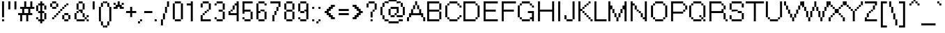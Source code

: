 SplineFontDB: 3.2
FontName: ClippySans
FullName: Clippy Sans
FamilyName: Clippy Sans
Weight: Normal
Copyright: 
UComments: "2020-9-12: Created with FontForge (http://fontforge.org)"
Version: 0.9
ItalicAngle: 0
UnderlinePosition: 0
UnderlineWidth: 47.9532
Ascent: 793
Descent: 231
InvalidEm: 0
LayerCount: 2
Layer: 0 0 "Back" 1
Layer: 1 0 "Fore" 0
XUID: [1021 865 -1637023045 19302]
StyleMap: 0x0000
FSType: 0
OS2Version: 0
OS2_WeightWidthSlopeOnly: 0
OS2_UseTypoMetrics: 1
CreationTime: 1599923499
ModificationTime: 1600097573
PfmFamily: 33
TTFWeight: 400
TTFWidth: 5
LineGap: 87
VLineGap: 87
OS2TypoAscent: 0
OS2TypoAOffset: 1
OS2TypoDescent: 0
OS2TypoDOffset: 1
OS2TypoLinegap: 87
OS2WinAscent: 0
OS2WinAOffset: 1
OS2WinDescent: 0
OS2WinDOffset: 1
HheadAscent: 0
HheadAOffset: 1
HheadDescent: 0
HheadDOffset: 1
OS2Vendor: 'PfEd'
MarkAttachClasses: 1
DEI: 91125
LangName: 1033 "" "" "" "" "" "" "" "" "" "" "" "" "" "Copyright (c) 2020, Ernest Gu,+AAoA-with Reserved Font Name Clippy Sans.+AAoACgAA-This Font Software is licensed under the SIL Open Font License, Version 1.1.+AAoA-This license is copied below, and is also available with a FAQ at:+AAoA-http://scripts.sil.org/OFL+AAoACgAK------------------------------------------------------------+AAoA-SIL OPEN FONT LICENSE Version 1.1 - 26 February 2007+AAoA------------------------------------------------------------+AAoACgAA-PREAMBLE+AAoA-The goals of the Open Font License (OFL) are to stimulate worldwide+AAoA-development of collaborative font projects, to support the font creation+AAoA-efforts of academic and linguistic communities, and to provide a free and+AAoA-open framework in which fonts may be shared and improved in partnership+AAoA-with others.+AAoACgAA-The OFL allows the licensed fonts to be used, studied, modified and+AAoA-redistributed freely as long as they are not sold by themselves. The+AAoA-fonts, including any derivative works, can be bundled, embedded, +AAoA-redistributed and/or sold with any software provided that any reserved+AAoA-names are not used by derivative works. The fonts and derivatives,+AAoA-however, cannot be released under any other type of license. The+AAoA-requirement for fonts to remain under this license does not apply+AAoA-to any document created using the fonts or their derivatives.+AAoACgAA-DEFINITIONS+AAoAIgAA-Font Software+ACIA refers to the set of files released by the Copyright+AAoA-Holder(s) under this license and clearly marked as such. This may+AAoA-include source files, build scripts and documentation.+AAoACgAi-Reserved Font Name+ACIA refers to any names specified as such after the+AAoA-copyright statement(s).+AAoACgAi-Original Version+ACIA refers to the collection of Font Software components as+AAoA-distributed by the Copyright Holder(s).+AAoACgAi-Modified Version+ACIA refers to any derivative made by adding to, deleting,+AAoA-or substituting -- in part or in whole -- any of the components of the+AAoA-Original Version, by changing formats or by porting the Font Software to a+AAoA-new environment.+AAoACgAi-Author+ACIA refers to any designer, engineer, programmer, technical+AAoA-writer or other person who contributed to the Font Software.+AAoACgAA-PERMISSION & CONDITIONS+AAoA-Permission is hereby granted, free of charge, to any person obtaining+AAoA-a copy of the Font Software, to use, study, copy, merge, embed, modify,+AAoA-redistribute, and sell modified and unmodified copies of the Font+AAoA-Software, subject to the following conditions:+AAoACgAA-1) Neither the Font Software nor any of its individual components,+AAoA-in Original or Modified Versions, may be sold by itself.+AAoACgAA-2) Original or Modified Versions of the Font Software may be bundled,+AAoA-redistributed and/or sold with any software, provided that each copy+AAoA-contains the above copyright notice and this license. These can be+AAoA-included either as stand-alone text files, human-readable headers or+AAoA-in the appropriate machine-readable metadata fields within text or+AAoA-binary files as long as those fields can be easily viewed by the user.+AAoACgAA-3) No Modified Version of the Font Software may use the Reserved Font+AAoA-Name(s) unless explicit written permission is granted by the corresponding+AAoA-Copyright Holder. This restriction only applies to the primary font name as+AAoA-presented to the users.+AAoACgAA-4) The name(s) of the Copyright Holder(s) or the Author(s) of the Font+AAoA-Software shall not be used to promote, endorse or advertise any+AAoA-Modified Version, except to acknowledge the contribution(s) of the+AAoA-Copyright Holder(s) and the Author(s) or with their explicit written+AAoA-permission.+AAoACgAA-5) The Font Software, modified or unmodified, in part or in whole,+AAoA-must be distributed entirely under this license, and must not be+AAoA-distributed under any other license. The requirement for fonts to+AAoA-remain under this license does not apply to any document created+AAoA-using the Font Software.+AAoACgAA-TERMINATION+AAoA-This license becomes null and void if any of the above conditions are+AAoA-not met.+AAoACgAA-DISCLAIMER+AAoA-THE FONT SOFTWARE IS PROVIDED +ACIA-AS IS+ACIA, WITHOUT WARRANTY OF ANY KIND,+AAoA-EXPRESS OR IMPLIED, INCLUDING BUT NOT LIMITED TO ANY WARRANTIES OF+AAoA-MERCHANTABILITY, FITNESS FOR A PARTICULAR PURPOSE AND NONINFRINGEMENT+AAoA-OF COPYRIGHT, PATENT, TRADEMARK, OR OTHER RIGHT. IN NO EVENT SHALL THE+AAoA-COPYRIGHT HOLDER BE LIABLE FOR ANY CLAIM, DAMAGES OR OTHER LIABILITY,+AAoA-INCLUDING ANY GENERAL, SPECIAL, INDIRECT, INCIDENTAL, OR CONSEQUENTIAL+AAoA-DAMAGES, WHETHER IN AN ACTION OF CONTRACT, TORT OR OTHERWISE, ARISING+AAoA-FROM, OUT OF THE USE OR INABILITY TO USE THE FONT SOFTWARE OR FROM+AAoA-OTHER DEALINGS IN THE FONT SOFTWARE." "http://scripts.sil.org/OFL"
Encoding: Custom
UnicodeInterp: none
NameList: AGL For New Fonts
DisplaySize: 13
AntiAlias: 1
FitToEm: 0
WinInfo: 64 16 11
BeginPrivate: 0
EndPrivate
TeXData: 1 0 0 288358 144179 96119 596640 1048576 96119 783286 444596 497025 792723 393216 433062 380633 303038 157286 324010 404750 52429 2506097 1059062 262144
BeginChars: 1114112 224

StartChar: space
Encoding: 32 32 0
Width: 224
VWidth: 968
Flags: HW
LayerCount: 2
Back
Image2: image/png 98 149.085 -119.269 74.5426 74.5426
M,6r;%14!\!!!!.8Ou6I!!!!"!!!!"!<W<%!%$B#aoDDA##Ium7IBI-J:N1"l!9n]!!!%A;GL-j
5j$^2!!!!+8OPjD#T[FE"onWt!)/+;<tkW7!!#SZ:.26O@"J@Y
EndImage2
Fore
Validated: 1
EndChar

StartChar: exclam
Encoding: 33 33 1
Width: 224
VWidth: 968
Flags: HW
LayerCount: 2
Back
Image2: image/png 112 74.5426 775.243 74.5426 74.5426
M,6r;%14!\!!!!.8Ou6I!!!!"!!!!+!<W<%!)FT3#ljr*##Ium7IBI-J:N1"l!9n]!!!%A;GL-j
5j$^2!!!!98OPjD#T[Ebbg=/p"c2%<nHU1K?t]N?7:$0G&T#rOz8OZBBY!QNJ
EndImage2
Fore
SplineSet
75 105 m 1
 149 105 l 25
 149 30 l 1
 75 30 l 25
 75 105 l 1
75 775 m 25
 149 775 l 1
 149 179 l 25
 75 179 l 1
 75 775 l 25
EndSplineSet
Validated: 1
EndChar

StartChar: quotedbl
Encoding: 34 34 2
Width: 447
VWidth: 968
Flags: HW
LayerCount: 2
Back
Image2: image/png 100 74.5426 775.243 74.5426 74.5426
M,6r;%14!\!!!!.8Ou6I!!!!%!!!!%!<W<%!0]VU4TGH^##Ium7IBI-J:N1"l!9n]!!!%A;GL-j
5j$^2!!!!-8OPjD#T[EB^]9)h#m^SuOS8Q&z8OZBBY!QNJ
EndImage2
Fore
SplineSet
299 775 m 1
 373 775 l 1
 373 477 l 1
 299 477 l 1
 299 775 l 1
75 775 m 1
 149 775 l 1
 149 477 l 1
 75 477 l 1
 75 775 l 1
EndSplineSet
Validated: 1
EndChar

StartChar: numbersign
Encoding: 35 35 3
Width: 596
VWidth: 968
Flags: HW
LayerCount: 2
Back
Image2: image/png 109 0 775.243 74.5426 74.5426
M,6r;%14!\!!!!.8Ou6I!!!!)!!!!+!<W<%!4)uk_Z0Z:##Ium7IBI-J:N1"l!9n]!!!%A;GL-j
5j$^2!!!!68OPjD#T[Cd@K=5j"r/9Ya5?uM!#B2Ke=3HOdJs7I!(fUS7'8jaJcGcN
EndImage2
Fore
SplineSet
224 477 m 1
 224 328 l 1
 373 328 l 1
 373 477 l 1
 224 477 l 1
224 775 m 1
 299 775 l 1
 299 551 l 1
 448 551 l 1
 448 775 l 1
 522 775 l 1
 522 551 l 1
 596 551 l 1
 596 477 l 1
 448 477 l 1
 448 328 l 1
 522 328 l 1
 522 253 l 1
 373 253 l 1
 373 30 l 1
 299 30 l 1
 299 253 l 1
 149 253 l 1
 149 30 l 1
 75 30 l 1
 75 253 l 1
 0 253 l 1
 0 328 l 1
 149 328 l 1
 149 477 l 1
 75 477 l 1
 75 551 l 1
 224 551 l 1
 224 775 l 1
EndSplineSet
Validated: 1
EndChar

StartChar: dollar
Encoding: 36 36 4
Width: 522
VWidth: 968
Flags: HW
LayerCount: 2
Back
Image2: image/png 114 74.5426 775.243 74.5426 74.5426
M,6r;%14!\!!!!.8Ou6I!!!!&!!!!,!<W<%!0+&0ec5[M##Ium7IBI-J:N1"l!9n]!!!%A;GL-j
5j$^2!!!!;8OPjD#T[DO?moDb!JCgtMAUGcE!;?,#QQ]8"GD79ijAad!!#SZ:.26O@"J@Y
EndImage2
Fore
SplineSet
74 179 m 1
 149 179 l 1
 149 104 l 1
 74 104 l 1
 74 179 l 1
224 775 m 1
 298 775 l 1
 298 701 l 1
 373 701 l 1
 373 626 l 1
 298 626 l 1
 298 402 l 1
 373 402 l 1
 373 328 l 1
 298 328 l 1
 297 104 l 1
 373 104 l 1
 373 30 l 1
 298 30 l 1
 298 -45 l 1
 224 -45 l 1
 224 30 l 1
 149 30 l 1
 149 104 l 1
 224 104 l 1
 224 328 l 1
 149 328 l 1
 149 402 l 1
 224 402 l 1
 224 626 l 1
 149 626 l 1
 149 701 l 1
 224 701 l 1
 224 775 l 1
373 328 m 1
 447 328 l 1
 447 104 l 1
 373 104 l 1
 373 328 l 1
74 626 m 1
 149 626 l 1
 149 402 l 1
 74 402 l 1
 74 626 l 1
373 626 m 1
 447 626 l 1
 447 477 l 1
 373 477 l 1
 373 626 l 1
EndSplineSet
Validated: 5
EndChar

StartChar: percent
Encoding: 37 37 5
Width: 894
VWidth: 968
Flags: HW
LayerCount: 2
Back
Image2: image/png 126 74.5426 775.243 74.5426 74.5426
M,6r;%14!\!!!!.8Ou6I!!!!+!!!!+!<W<%!4Vl3rVuou##Ium7IBI-J:N1"l!9n]!!!%A;GL-j
5j$^2!!!!G8OPjD#T[DG?soAK^bCn%+c1c$Kn4f-JO-Mk6-4\oaao#J!<>UA"D2rLLTUUW!!#SZ
:.26O@"J@Y
EndImage2
Fore
SplineSet
75 700 m 1
 149 700 l 1
 149 551 l 1
 75 551 l 1
 75 700 l 1
149 551 m 1
 299 551 l 1
 299 477 l 1
 149 477 l 1
 149 551 l 1
299 700 m 1
 373 700 l 1
 373 551 l 1
 299 551 l 1
 299 700 l 1
149 775 m 1
 299 775 l 1
 299 700 l 1
 149 700 l 1
 149 775 l 1
521 254 m 1
 596 254 l 1
 596 105 l 1
 521 105 l 1
 521 254 l 1
596 105 m 1
 745 105 l 1
 745 30 l 1
 596 30 l 1
 596 105 l 1
745 254 m 1
 820 254 l 1
 820 105 l 1
 745 105 l 1
 745 254 l 1
596 328 m 1
 745 328 l 1
 745 254 l 1
 596 254 l 1
 596 328 l 1
149 179 m 1
 224 179 l 1
 224 105 l 1
 149 105 l 1
 149 179 l 1
224 253 m 1
 299 253 l 1
 299 179 l 1
 224 179 l 1
 224 253 l 1
299 328 m 1
 373 328 l 1
 373 253 l 1
 299 253 l 1
 299 328 l 1
373 403 m 1
 447 403 l 1
 447 328 l 1
 373 328 l 1
 373 403 l 1
447 477 m 1
 521 477 l 1
 521 403 l 1
 447 403 l 1
 447 477 l 1
521 551 m 1
 596 551 l 1
 596 477 l 1
 521 477 l 1
 521 551 l 1
596 626 m 1
 670 626 l 1
 670 551 l 1
 596 551 l 1
 596 626 l 1
670 700 m 1
 745 700 l 1
 745 626 l 1
 670 626 l 1
 670 700 l 1
EndSplineSet
Validated: 5
EndChar

StartChar: ampersand
Encoding: 38 38 6
Width: 670
VWidth: 968
Flags: HW
LayerCount: 2
Back
Image2: image/png 114 74.5426 775.243 74.5426 74.5426
M,6r;%14!\!!!!.8Ou6I!!!!(!!!!+!<W<%!($b<:&k7o##Ium7IBI-J:N1"l!9n]!!!%A;GL-j
5j$^2!!!!;8OPjD#T[D/@.7^r!($dB!/=7'DMAp].KCL"".]'0VL&:C!!#SZ:.26O@"J@Y
EndImage2
Fore
SplineSet
224 775 m 1
 373 775 l 1
 373 701 l 1
 224 701 l 1
 224 775 l 1
149 701 m 1
 224 701 l 1
 224 477 l 1
 149 477 l 1
 149 701 l 1
373 701 m 1
 447 701 l 1
 447 477 l 1
 373 477 l 1
 373 701 l 1
224 477 m 1
 373 477 l 1
 373 328 l 1
 298 328 l 1
 298 403 l 1
 224 403 l 1
 224 477 l 1
149 403 m 1
 224 403 l 1
 224 328 l 1
 149 328 l 1
 149 403 l 1
74 328 m 1
 149 328 l 1
 149 104 l 1
 74 104 l 1
 74 328 l 1
149 104 m 1
 447 105 l 1
 447 30 l 1
 149 30 l 1
 149 104 l 1
373 328 m 1
 447 328 l 1
 447 179 l 1
 373 179 l 1
 373 328 l 1
447 179 m 1
 522 179 l 1
 522 104 l 1
 447 105 l 1
 447 179 l 1
522 254 m 1
 596 254 l 1
 596 179 l 1
 522 179 l 1
 522 254 l 1
522 104 m 1
 596 104 l 1
 596 30 l 1
 522 30 l 1
 522 104 l 1
EndSplineSet
Validated: 5
EndChar

StartChar: quotesingle
Encoding: 39 39 7
Width: 224
VWidth: 968
Flags: HW
LayerCount: 2
Back
Image2: image/png 104 74.5426 775.243 74.5426 74.5426
M,6r;%14!\!!!!.8Ou6I!!!!"!!!!%!<W<%!-K'tGlRgE##Ium7IBI-J:N1"l!9n]!!!%A;GL-j
5j$^2!!!!18OPjD#T[Ebbj^>F4i7L)%Sd,(3g'rPz8OZBBY!QNJ
EndImage2
Fore
SplineSet
75 775 m 1
 149 775 l 1
 149 477 l 1
 75 477 l 1
 75 775 l 1
EndSplineSet
Validated: 1
EndChar

StartChar: parenleft
Encoding: 40 40 8
Width: 298
VWidth: 968
Flags: HW
LayerCount: 2
Back
Image2: image/png 119 74.5426 775.243 74.5426 74.5426
M,6r;%14!\!!!!.8Ou6I!!!!$!!!!.!<W<%!*8GUMuWhX##Ium7IBI-J:N1"l!9n]!!!%A;GL-j
5j$^2!!!!@8OPjD#T[DO?uQ+_#)8NS4Ua,soE9n\"s4%N#&O?,C'?2a`Ae>-!!!!j78?7R6=>BF
EndImage2
Fore
SplineSet
224 -119 m 1
 298 -119 l 1
 298 -194 l 1
 224 -194 l 1
 224 -119 l 1
149 30 m 1
 224 30 l 1
 224 -119 l 1
 149 -119 l 1
 149 30 l 1
75 551 m 1
 149 551 l 1
 149 30 l 1
 75 30 l 1
 75 551 l 1
149 700 m 1
 224 700 l 1
 224 551 l 1
 149 551 l 1
 149 700 l 1
224 775 m 1
 298 775 l 1
 298 700 l 1
 224 700 l 1
 224 775 l 1
EndSplineSet
Validated: 5
EndChar

StartChar: parenright
Encoding: 41 41 9
Width: 298
VWidth: 968
Flags: HW
LayerCount: 2
Back
Image2: image/png 117 0 775.243 74.5426 74.5426
M,6r;%14!\!!!!.8Ou6I!!!!$!!!!.!<W<%!*8GUMuWhX##Ium7IBI-J:N1"l!9n]!!!%A;GL-j
5j$^2!!!!>8OPjD#T[F=@#/B5B$ap^!((6>ec8#a#"ODS!%N*n1a*Asi;`iX!(fUS7'8jaJcGcN
EndImage2
Fore
SplineSet
0 -119 m 1
 75 -119 l 1
 75 -194 l 1
 0 -194 l 1
 0 -119 l 1
75 30 m 1
 149 30 l 1
 149 -119 l 1
 75 -119 l 1
 75 30 l 1
149 551 m 1
 224 551 l 1
 224 30 l 1
 149 30 l 1
 149 551 l 1
75 700 m 1
 149 700 l 1
 149 551 l 1
 75 551 l 1
 75 700 l 1
0 775 m 1
 75 775 l 1
 75 700 l 1
 0 700 l 1
 0 775 l 1
EndSplineSet
Validated: 5
EndChar

StartChar: asterisk
Encoding: 42 42 10
Width: 373
VWidth: 968
Flags: HW
LayerCount: 2
Back
Image2: image/png 104 0 775.243 74.5426 74.5426
M,6r;%14!\!!!!.8Ou6I!!!!&!!!!%!<W<%!.=`X!rr<$##Ium7IBI-J:N1"l!9n]!!!%A;GL-j
5j$^2!!!!18OPjD#T[DOAm!/O`c)js#)<7$q[,34z8OZBBY!QNJ
EndImage2
Fore
SplineSet
149 775 m 1
 224 775 l 1
 224 626 l 1
 299 626 l 1
 299 551 l 1
 373 551 l 1
 373 477 l 1
 224 477 l 1
 224 551 l 1
 149 551 l 1
 149 477 l 1
 0 477 l 1
 0 551 l 1
 75 551 l 1
 75 626 l 1
 149 626 l 1
 149 775 l 1
0 700 m 1
 75 700 l 1
 75 626 l 1
 0 626 l 1
 0 700 l 1
299 700 m 1
 373 700 l 1
 373 626 l 1
 299 626 l 1
 299 700 l 1
EndSplineSet
Validated: 5
EndChar

StartChar: plus
Encoding: 43 43 11
Width: 522
VWidth: 968
Flags: HW
LayerCount: 2
Back
Image2: image/png 106 74.5426 551.615 74.5426 74.5426
M,6r;%14!\!!!!.8Ou6I!!!!&!!!!&!<W<%!4SZ/V>pSr##Ium7IBI-J:N1"l!9n]!!!%A;GL-j
5j$^2!!!!38OPjD#T[DOAl*%5a.UYL!!!8)!JY0R39L8A!!#SZ:.26O@"J@Y
EndImage2
Fore
SplineSet
224 551 m 1
 299 551 l 1
 299 403 l 1
 448 403 l 1
 448 328 l 1
 299 328 l 1
 299 179 l 1
 224 179 l 1
 224 328 l 1
 75 328 l 1
 75 403 l 1
 224 403 l 1
 224 551 l 1
EndSplineSet
Validated: 1
EndChar

StartChar: comma
Encoding: 44 44 12
Width: 224
VWidth: 968
Flags: HW
LayerCount: 2
Back
Image2: image/png 100 0 104.359 74.5426 74.5426
M,6r;%14!\!!!!.8Ou6I!!!!#!!!!#!<W<%!(_@,B)ho3##Ium7IBI-J:N1"l!9n]!!!%A;GL-j
5j$^2!!!!-8OPjD#T[D'Alo<=!WE*7Zf^CYz8OZBBY!QNJ
EndImage2
Fore
SplineSet
0 30 m 25
 75 30 l 1
 75 -45 l 25
 0 -45 l 1
 0 30 l 25
75 105 m 1
 149 105 l 1
 149 30 l 1
 75 30 l 1
 75 105 l 1
EndSplineSet
Validated: 5
EndChar

StartChar: hyphen
Encoding: 45 45 13
Width: 298
VWidth: 968
Flags: HW
LayerCount: 2
Back
Image2: image/png 98 0 402.53 74.5426 74.5426
M,6r;%14!\!!!!.8Ou6I!!!!%!!!!"!<W<%!5nAuNW9%Z##Ium7IBI-J:N1"l!9n]!!!%A;GL-j
5j$^2!!!!+8OPjD#T[FM$ig;#!;%.KXoeY(!!#SZ:.26O@"J@Y
EndImage2
Fore
SplineSet
0 403 m 1
 298 403 l 1
 298 328 l 1
 0 328 l 1
 0 403 l 1
EndSplineSet
Validated: 1
EndChar

StartChar: period
Encoding: 46 46 14
Width: 224
VWidth: 968
Flags: HW
LayerCount: 2
Back
Image2: image/png 98 74.5426 104.359 74.5426 74.5426
M,6r;%14!\!!!!.8Ou6I!!!!"!!!!"!<W<%!%$B#aoDDA##Ium7IBI-J:N1"l!9n]!!!%A;GL-j
5j$^2!!!!+8OPjD#T[Dg!!!"N!.jX>j!"I'!!#SZ:.26O@"J@Y
EndImage2
Fore
SplineSet
75 106 m 1
 150 106 l 1
 150 30 l 1
 75 30 l 1
 75 106 l 1
EndSplineSet
Validated: 1
EndChar

StartChar: slash
Encoding: 47 47 15
Width: 447
VWidth: 968
Flags: HW
LayerCount: 2
Back
Image2: image/png 116 74.5426 775.243 74.5426 74.5426
M,6r;%14!\!!!!.8Ou6I!!!!%!!!!-!<W<%!.SgF:]LIq##Ium7IBI-J:N1"l!9n]!!!%A;GL-j
5j$^2!!!!=8OPjD#T[Cd?iWIr##,:J"tp/c+REV%AS;8J(2!^PEg`K+z8OZBBY!QNJ
EndImage2
Fore
SplineSet
75 105 m 1
 149 105 l 1
 149 -119 l 1
 75 -119 l 1
 75 105 l 1
149 328 m 1
 224 328 l 1
 224 105 l 1
 149 105 l 1
 149 328 l 1
224 551 m 1
 299 551 l 1
 299 328 l 1
 224 328 l 1
 224 551 l 1
299 775 m 1
 373 775 l 1
 373 551 l 1
 299 551 l 1
 299 775 l 1
EndSplineSet
Validated: 5
EndChar

StartChar: zero
Encoding: 48 48 16
Width: 522
VWidth: 968
Flags: HW
LayerCount: 2
Back
Image2: image/png 112 74.5426 775.243 74.5426 74.5426
M,6r;%14!\!!!!.8Ou6I!!!!&!!!!+!<W<%!(Q\eErZ1?##Ium7IBI-J:N1"l!9n]!!!%A;GL-j
5j$^2!!!!98OPjD#T[D'@-D"^A*@OgAEX'"5d1Lo1^4+<=^Nr-z8OZBBY!QNJ
EndImage2
Fore
SplineSet
75 700 m 1
 149 700 l 1
 149 105 l 1
 75 105 l 1
 75 700 l 1
149 105 m 1
 373 105 l 1
 373 30 l 1
 149 30 l 1
 149 105 l 1
373 700 m 1
 448 700 l 1
 448 105 l 1
 373 105 l 1
 373 700 l 1
149 775 m 1
 373 775 l 1
 373 700 l 1
 149 700 l 1
 149 775 l 1
EndSplineSet
Validated: 5
EndChar

StartChar: one
Encoding: 49 49 17
Width: 522
VWidth: 968
Flags: HW
LayerCount: 2
Back
Image2: image/png 111 74.5426 775.243 74.5426 74.5426
M,6r;%14!\!!!!.8Ou6I!!!!$!!!!+!<W<%!))R"1]RLU##Ium7IBI-J:N1"l!9n]!!!%A;GL-j
5j$^2!!!!88OPjD#T[DO@!KJ[!/*fMg'ea)Q9>3e6ipB4^:Ee7!!!!j78?7R6=>BF
EndImage2
Fore
SplineSet
224 775 m 1
 299 775 l 1
 299 30 l 1
 224 30 l 1
 224 626 l 1
 75 626 l 1
 75 700 l 1
 224 700 l 1
 224 775 l 1
EndSplineSet
Validated: 1
EndChar

StartChar: two
Encoding: 50 50 18
Width: 522
VWidth: 968
Flags: HW
LayerCount: 2
Back
Image2: image/png 114 74.5426 775.243 74.5426 74.5426
M,6r;%14!\!!!!.8Ou6I!!!!&!!!!+!<W<%!(Q\eErZ1?##Ium7IBI-J:N1"l!9n]!!!%A;GL-j
5j$^2!!!!;8OPjD#T[D'@-D%_A`./3@o-TQ@V>bYT)^*c":>H_^E<LV!!#SZ:.26O@"J@Y
EndImage2
Fore
SplineSet
75 254 m 1
 149 254 l 1
 149 105 l 1
 448 105 l 1
 448 30 l 1
 75 30 l 1
 75 254 l 1
149 328 m 1
 224 328 l 1
 224 254 l 1
 149 254 l 1
 149 328 l 1
224 403 m 1
 299 403 l 1
 299 328 l 1
 224 328 l 1
 224 403 l 1
299 477 m 1
 373 477 l 1
 373 403 l 1
 299 403 l 1
 299 477 l 1
373 700 m 1
 448 700 l 1
 448 477 l 1
 373 477 l 1
 373 700 l 1
149 775 m 1
 373 775 l 1
 373 700 l 1
 149 700 l 1
 149 775 l 1
75 700 m 1
 149 700 l 1
 149 551 l 1
 75 551 l 1
 75 700 l 1
EndSplineSet
Validated: 5
EndChar

StartChar: three
Encoding: 51 51 19
Width: 522
VWidth: 968
Flags: HW
LayerCount: 2
Back
Image2: image/png 113 74.5426 775.243 74.5426 74.5426
M,6r;%14!\!!!!.8Ou6I!!!!&!!!!+!<W<%!(Q\eErZ1?##Ium7IBI-J:N1"l!9n]!!!%A;GL-j
5j$^2!!!!:8OPjD#T[D'@-D"V!(&IG?3WS9h8)nl!#M[;@"tl?ZN't*!(fUS7'8jaJcGcN
EndImage2
Fore
SplineSet
75 179 m 1
 149 179 l 1
 149 105 l 1
 75 105 l 1
 75 179 l 1
149 105 m 1
 373 105 l 1
 373 30 l 1
 149 30 l 1
 149 105 l 1
373 403 m 1
 448 403 l 1
 448 105 l 1
 373 105 l 1
 373 403 l 1
224 477 m 1
 373 477 l 1
 373 403 l 1
 224 403 l 1
 224 477 l 1
373 700 m 1
 448 700 l 1
 448 477 l 1
 373 477 l 1
 373 700 l 1
149 775 m 1
 373 775 l 1
 373 700 l 1
 149 700 l 1
 149 775 l 1
75 700 m 1
 149 700 l 1
 149 626 l 1
 75 626 l 1
 75 700 l 1
EndSplineSet
Validated: 5
EndChar

StartChar: four
Encoding: 52 52 20
Width: 522
VWidth: 968
Flags: HW
LayerCount: 2
Back
Image2: image/png 113 74.5426 775.243 74.5426 74.5426
M,6r;%14!\!!!!.8Ou6I!!!!&!!!!+!<W<%!(Q\eErZ1?##Ium7IBI-J:N1"l!9n]!!!%A;GL-j
5j$^2!!!!:8OPjD#T[F5@$"dC!(&>n?A<q<*'hRQ!#>b?A"0nOk5YJ^!(fUS7'8jaJcGcN
EndImage2
Fore
SplineSet
373 775 m 1
 448 775 l 1
 448 30 l 1
 373 30 l 1
 373 254 l 1
 75 254 l 1
 75 403 l 1
 149 403 l 1
 149 328 l 1
 373 328 l 1
 373 626 l 1
 299 626 l 1
 299 700 l 1
 373 700 l 1
 373 775 l 1
149 477 m 1
 224 477 l 1
 224 403 l 1
 149 403 l 1
 149 477 l 1
224 626 m 1
 299 626 l 1
 299 477 l 1
 224 477 l 1
 224 626 l 1
EndSplineSet
Validated: 5
EndChar

StartChar: five
Encoding: 53 53 21
Width: 522
VWidth: 968
Flags: HW
LayerCount: 2
Back
Image2: image/png 116 74.5426 775.243 74.5426 74.5426
M,6r;%14!\!!!!.8Ou6I!!!!&!!!!+!<W<%!(Q\eErZ1?##Ium7IBI-J:N1"l!9n]!!!%A;GL-j
5j$^2!!!!=8OPjD#T[FM_9g-Ib0\B%KqXiaLOk)OK:s7b4,a=Z(HfRgz8OZBBY!QNJ
EndImage2
Fore
SplineSet
75 775 m 1
 448 775 l 1
 448 700 l 1
 149 700 l 1
 149 477 l 1
 373 477 l 1
 373 403 l 1
 149 403 l 1
 149 328 l 1
 75 328 l 1
 75 775 l 1
373 403 m 1
 448 403 l 1
 448 105 l 1
 373 105 l 1
 373 403 l 1
149 105 m 1
 373 105 l 1
 373 30 l 1
 149 30 l 1
 149 105 l 1
75 179 m 1
 149 179 l 1
 149 105 l 1
 75 105 l 1
 75 179 l 1
EndSplineSet
Validated: 5
EndChar

StartChar: six
Encoding: 54 54 22
Width: 522
VWidth: 968
Flags: HW
LayerCount: 2
Back
Image2: image/png 113 74.5426 775.243 74.5426 74.5426
M,6r;%14!\!!!!.8Ou6I!!!!&!!!!+!<W<%!(Q\eErZ1?##Ium7IBI-J:N1"l!9n]!!!%A;GL-j
5j$^2!!!!:8OPjD#T[D'@-D!3!5`R]V]!'sljeb*!&imAMe7)79`P.n!(fUS7'8jaJcGcN
EndImage2
Fore
SplineSet
75 700 m 1
 149 700 l 1
 149 403 l 1
 224 403 l 1
 224 328 l 1
 149 328 l 1
 149 105 l 1
 75 105 l 1
 75 700 l 1
149 105 m 1
 373 105 l 1
 373 30 l 1
 149 30 l 1
 149 105 l 1
373 403 m 1
 448 403 l 1
 448 105 l 1
 373 105 l 1
 373 403 l 1
224 477 m 1
 373 477 l 1
 373 403 l 1
 224 403 l 1
 224 477 l 1
149 775 m 1
 373 775 l 1
 373 700 l 1
 149 700 l 1
 149 775 l 1
373 700 m 1
 448 700 l 1
 448 626 l 1
 373 626 l 1
 373 700 l 1
EndSplineSet
Validated: 5
EndChar

StartChar: seven
Encoding: 55 55 23
Width: 522
VWidth: 968
Flags: HW
LayerCount: 2
Back
Image2: image/png 113 74.5426 775.243 74.5426 74.5426
M,6r;%14!\!!!!.8Ou6I!!!!&!!!!+!<W<%!(Q\eErZ1?##Ium7IBI-J:N1"l!9n]!!!%A;GL-j
5j$^2!!!!:8OPjD#T[FM_8$))!XqC(WXS/$%RB4d!#`*E3`DG6ec5[M!(fUS7'8jaJcGcN
EndImage2
Fore
SplineSet
75 775 m 1
 448 775 l 1
 448 551 l 1
 373 551 l 1
 373 700 l 1
 75 700 l 1
 75 775 l 1
299 551 m 1
 373 551 l 1
 373 403 l 1
 299 403 l 1
 299 551 l 1
224 403 m 1
 299 403 l 1
 299 254 l 1
 224 254 l 1
 224 403 l 1
149 254 m 1
 224 254 l 1
 224 30 l 1
 149 30 l 1
 149 254 l 1
EndSplineSet
Validated: 5
EndChar

StartChar: eight
Encoding: 56 56 24
Width: 522
VWidth: 968
Flags: HW
LayerCount: 2
Back
Image2: image/png 113 74.5426 775.243 74.5426 74.5426
M,6r;%14!\!!!!.8Ou6I!!!!&!!!!+!<W<%!(Q\eErZ1?##Ium7IBI-J:N1"l!9n]!!!%A;GL-j
5j$^2!!!!:8OPjD#T[D'@-D1cA*@MQ@d!mA*C*^:!&Js*.-s4(X8i5#!(fUS7'8jaJcGcN
EndImage2
Fore
SplineSet
75 403 m 1
 149 403 l 1
 149 105 l 1
 75 105 l 1
 75 403 l 1
149 105 m 1
 373 105 l 1
 373 30 l 1
 149 30 l 1
 149 105 l 1
373 403 m 1
 448 403 l 1
 448 105 l 1
 373 105 l 1
 373 403 l 1
75 700 m 1
 149 700 l 1
 149 477 l 1
 75 477 l 1
 75 700 l 1
149 477 m 1
 373 477 l 1
 373 403 l 1
 149 403 l 1
 149 477 l 1
373 700 m 1
 448 700 l 1
 448 477 l 1
 373 477 l 1
 373 700 l 1
149 775 m 1
 373 775 l 1
 373 700 l 1
 149 700 l 1
 149 775 l 1
EndSplineSet
Validated: 5
EndChar

StartChar: nine
Encoding: 57 57 25
Width: 522
VWidth: 968
Flags: HW
LayerCount: 2
Back
Image2: image/png 116 74.5426 775.243 74.5426 74.5426
M,6r;%14!\!!!!.8Ou6I!!!!&!!!!+!<W<%!(Q\eErZ1?##Ium7IBI-J:N1"l!9n]!!!%A;GL-j
5j$^2!!!!=8OPjD#T[D'@-D+aAa!Qi_2u^QahZ0J_,(C;/f"R?Ak(_Fz8OZBBY!QNJ
EndImage2
Fore
SplineSet
448 104 m 1
 373 104 l 1
 373 403 l 1
 299 403 l 1
 299 477 l 1
 373 477 l 1
 373 699 l 1
 448 699 l 1
 448 104 l 1
373 699 m 1
 149 699 l 1
 149 774 l 1
 373 774 l 1
 373 699 l 1
149 403 m 1
 75 403 l 1
 75 699 l 1
 149 699 l 1
 149 403 l 1
299 328 m 1
 149 328 l 1
 149 403 l 1
 299 403 l 1
 299 328 l 1
373 29 m 1
 149 29 l 1
 149 104 l 1
 373 104 l 1
 373 29 l 1
149 104 m 1
 75 104 l 1
 75 178 l 1
 149 178 l 1
 149 104 l 1
EndSplineSet
Validated: 5
EndChar

StartChar: colon
Encoding: 58 58 26
Width: 224
VWidth: 968
Flags: HW
LayerCount: 2
Back
Image2: image/png 101 74.5426 551.615 74.5426 74.5426
M,6r;%14!\!!!!.8Ou6I!!!!"!!!!(!<W<%!:tfMf)PdN##Ium7IBI-J:N1"l!9n]!!!%A;GL-j
5j$^2!!!!.8OPjD#T[Dg?pK5H!!`u7!E5\]q>^Kq!(fUS7'8jaJcGcN
EndImage2
Fore
SplineSet
75 105 m 1
 149 105 l 1
 149 30 l 1
 75 30 l 1
 75 105 l 1
75 551 m 1
 149 551 l 1
 149 477 l 1
 75 477 l 1
 75 551 l 1
EndSplineSet
Validated: 1
EndChar

StartChar: semicolon
Encoding: 59 59 27
Width: 224
VWidth: 968
Flags: HW
LayerCount: 2
Back
Image2: image/png 103 0 551.615 74.5426 74.5426
M,6r;%14!\!!!!.8Ou6I!!!!#!!!!)!<W<%!9rOV!<<*"##Ium7IBI-J:N1"l!9n]!!!%A;GL-j
5j$^2!!!!08OPjD#T[Do?pF\sLA_)U:B<]nie?_!!!!!j78?7R6=>BF
EndImage2
Fore
SplineSet
0 30 m 1
 75 30 l 1
 75 -45 l 1
 0 -45 l 1
 0 30 l 1
75 105 m 1
 149 105 l 1
 149 30 l 1
 75 30 l 1
 75 105 l 1
75 551 m 1
 149 551 l 1
 149 477 l 1
 75 477 l 1
 75 551 l 1
EndSplineSet
Validated: 5
EndChar

StartChar: less
Encoding: 60 60 28
Width: 522
VWidth: 968
Flags: HW
LayerCount: 2
Back
Image2: image/png 108 74.5426 626.158 74.5426 74.5426
M,6r;%14!\!!!!.8Ou6I!!!!&!!!!(!<W<%!;^CEXT/>$##Ium7IBI-J:N1"l!9n]!!!%A;GL-j
5j$^2!!!!58OPjD#T[E:?nbtZ?oS/)"q2+E%XnHkd[;lcz8OZBBY!QNJ
EndImage2
Fore
SplineSet
299 626 m 1
 448 626 l 1
 448 551 l 1
 373 551 l 1
 373 477 l 1
 299 477 l 1
 299 403 l 1
 224 403 l 1
 224 328 l 1
 299 328 l 1
 299 254 l 1
 373 254 l 1
 372 178 l 1
 448 178 l 1
 448 105 l 1
 299 105 l 1
 299 179 l 1
 224 179 l 1
 224 254 l 1
 149 254 l 1
 149 328 l 1
 75 328 l 1
 75 403 l 1
 149 403 l 1
 149 477 l 1
 224 477 l 1
 224 551 l 1
 299 551 l 1
 299 626 l 1
EndSplineSet
Validated: 1
EndChar

StartChar: equal
Encoding: 61 61 29
Width: 522
VWidth: 968
Flags: HW
LayerCount: 2
Back
Image2: image/png 102 74.5426 477.073 74.5426 74.5426
M,6r;%14!\!!!!.8Ou6I!!!!&!!!!$!<W<%!+GY(])Vg2##Ium7IBI-J:N1"l!9n]!!!%A;GL-j
5j$^2!!!!/8OPjD#T[FM_8*kU!rrMU!V,t)^hs,P!!#SZ:.26O@"J@Y
EndImage2
Fore
SplineSet
75 328 m 1
 448 328 l 1
 448 253 l 1
 75 253 l 1
 75 328 l 1
75 477 m 1
 448 477 l 1
 448 403 l 1
 75 403 l 1
 75 477 l 1
EndSplineSet
Validated: 1
EndChar

StartChar: greater
Encoding: 62 62 30
Width: 522
VWidth: 968
Flags: HW
LayerCount: 2
Back
Image2: image/png 108 74.5426 626.158 74.5426 74.5426
M,6r;%14!\!!!!.8Ou6I!!!!&!!!!(!<W<%!;^CEXT/>$##Ium7IBI-J:N1"l!9n]!!!%A;GL-j
5j$^2!!!!58OPjD#T[D7^lZ?>^`X0+#n.%='1W,>je=:%z8OZBBY!QNJ
EndImage2
Fore
SplineSet
224 626 m 1
 224 551 l 1
 299 551 l 1
 299 477 l 1
 373 477 l 1
 373 403 l 1
 448 403 l 1
 448 328 l 1
 373 328 l 1
 373 254 l 1
 299 254 l 1
 299 179 l 1
 224 179 l 1
 224 105 l 1
 75 105 l 1
 75 178 l 1
 150 178 l 1
 149 254 l 1
 224 254 l 1
 224 328 l 1
 299 328 l 1
 299 403 l 1
 224 403 l 1
 224 477 l 1
 149 477 l 1
 149 551 l 1
 75 551 l 1
 75 626 l 1
 224 626 l 1
EndSplineSet
Validated: 1
EndChar

StartChar: question
Encoding: 63 63 31
Width: 522
VWidth: 968
Flags: HW
LayerCount: 2
Back
Image2: image/png 116 74.5426 775.243 74.5426 74.5426
M,6r;%14!\!!!!.8Ou6I!!!!&!!!!+!<W<%!(Q\eErZ1?##Ium7IBI-J:N1"l!9n]!!!%A;GL-j
5j$^2!!!!=8OPjD#T[D'@-D1cA)Lr1@SgZ5@o-Q@?r-q**chBB3b&:8z8OZBBY!QNJ
EndImage2
Fore
SplineSet
224 403 m 1
 299 403 l 1
 299 179 l 1
 224 179 l 1
 224 403 l 1
373 700 m 1
 448 700 l 1
 448 477 l 1
 373 477 l 1
 373 700 l 1
149 775 m 1
 373 775 l 1
 373 700 l 1
 149 700 l 1
 149 775 l 1
75 700 m 1
 149 700 l 1
 149 551 l 1
 75 551 l 1
 75 700 l 1
299 477 m 1
 373 477 l 1
 373 403 l 1
 299 403 l 1
 299 477 l 1
224 105 m 1
 299 105 l 1
 299 30 l 1
 224 30 l 1
 224 105 l 1
EndSplineSet
Validated: 5
EndChar

StartChar: at
Encoding: 64 64 32
Width: 1043
VWidth: 968
Flags: HW
LayerCount: 2
Back
Image2: image/png 130 74.5426 849.785 74.5426 74.5426
M,6r;%14!\!!!!.8Ou6I!!!!-!!!!-!<W<%!,T9mU]:Ap##Ium7IBI-J:N1"l!9n]!!!%A;GL-j
5j$^2!!!!K8OPjD#T[F5k@H>,_;Lsd6L>F'3i4TQb[K]L?uUJ4i5!HBONtZ!!!&-%#[g1k.UiAX
!!#SZ:.26O@"J@Y
EndImage2
Fore
SplineSet
745 104 m 1
 894 104 l 1
 894 30 l 1
 745 30 l 1
 745 104 l 1
373 30 m 1
 745 30 l 1
 745 -45 l 1
 373 -45 l 1
 373 30 l 1
224 104 m 1
 373 104 l 1
 373 30 l 1
 224 30 l 1
 224 104 l 1
149 253 m 1
 224 253 l 1
 224 104 l 1
 149 104 l 1
 149 253 l 1
74 552 m 1
 149 552 l 1
 149 253 l 1
 74 253 l 1
 74 552 l 1
149 701 m 1
 224 701 l 1
 224 552 l 1
 149 552 l 1
 149 701 l 1
224 775 m 1
 373 775 l 1
 373 701 l 1
 224 701 l 1
 224 775 l 1
373 850 m 1
 671 850 l 1
 671 775 l 1
 373 775 l 1
 373 850 l 1
671 775 m 1
 820 775 l 1
 820 701 l 1
 671 701 l 1
 671 775 l 1
820 701 m 1
 895 701 l 1
 895 552 l 1
 820 552 l 1
 820 701 l 1
895 552 m 1
 969 552 l 1
 969 253 l 1
 895 253 l 1
 895 552 l 1
671 253 m 1
 895 253 l 1
 895 179 l 1
 671 179 l 1
 671 253 l 1
447 552 m 1
 745 552 l 1
 745 328 l 1
 671 328 l 1
 671 477 l 1
 447 477 l 1
 447 552 l 1
373 477 m 1
 447 477 l 1
 447 253 l 1
 373 253 l 1
 373 477 l 1
447 253 m 1
 596 253 l 1
 596 179 l 1
 447 179 l 1
 447 253 l 1
596 328 m 1
 671 328 l 1
 671 253 l 1
 596 253 l 1
 596 328 l 1
EndSplineSet
Validated: 5
EndChar

StartChar: A
Encoding: 65 65 33
Width: 670
VWidth: 968
Flags: HW
LayerCount: 2
Back
Image2: image/png 122 0 775.243 74.5426 74.5426
M,6r;%14!\!!!!.8Ou6I!!!!*!!!!+!<W<%!*m_0r;Zft##Ium7IBI-J:N1"l!9n]!!!%A;GL-j
5j$^2!!!!C8OPjD#T[F5OCd>U?k<@5$3hd[&?9ANE0P!KBOPS!$NN)?"[[@@5NVqG!!#SZ:.26O
@"J@Y
EndImage2
Fore
SplineSet
596 179 m 1
 596 30 l 1
 670 30 l 1
 670 179 l 1
 596 179 l 1
75 179 m 1
 0 179 l 1
 0 30 l 1
 75 30 l 1
 75 179 l 1
448 477 m 1
 448 328 l 1
 224 328 l 25
 224 477 l 1
 149 477 l 1
 149 328 l 1
 75 328 l 1
 75 179 l 1
 149 179 l 1
 149 253 l 1
 522 253 l 1
 522 179 l 1
 596 179 l 1
 596 328 l 1
 521 328 l 1
 521 477 l 1
 448 477 l 1
373 626 m 1
 373 477 l 1
 448 477 l 1
 448 626 l 1
 373 626 l 1
224 626 m 1
 224 477 l 1
 299 477 l 1
 299 626 l 1
 224 626 l 1
299 775 m 1
 299 626 l 1
 373 626 l 1
 373 775 l 1
 299 775 l 1
EndSplineSet
Validated: 5
EndChar

StartChar: B
Encoding: 66 66 34
Width: 670
VWidth: 968
Flags: HW
LayerCount: 2
Back
Image2: image/png 108 74.5426 775.243 74.5426 74.5426
M,6r;%14!\!!!!.8Ou6I!!!!(!!!!+!<W<%!($b<:&k7o##Ium7IBI-J:N1"l!9n]!!!%A;GL-j
5j$^2!!!!58OPjD#T[FM_pH?K%)`\q`;0iA6,!PY;9TCYz8OZBBY!QNJ
EndImage2
Fore
SplineSet
75 775 m 1
 521 775 l 1
 521 700 l 1
 149 700 l 25
 149 477 l 1
 521 477 l 25
 521 403 l 1
 149 403 l 1
 149 105 l 1
 521 105 l 1
 521 30 l 1
 75 30 l 1
 75 775 l 1
521 403 m 1
 596 403 l 1
 596 105 l 1
 521 105 l 1
 521 403 l 1
521 700 m 1
 596 700 l 1
 596 477 l 1
 521 477 l 1
 521 700 l 1
EndSplineSet
Validated: 5
EndChar

StartChar: C
Encoding: 67 67 35
Width: 670
VWidth: 968
Flags: HW
LayerCount: 2
Back
Image2: image/png 109 74.5426 775.243 74.5426 74.5426
M,6r;%14!\!!!!.8Ou6I!!!!)!!!!+!<W<%!4)uk_Z0Z:##Ium7IBI-J:N1"l!9n]!!!%A;GL-j
5j$^2!!!!68OPjD#T[EZ@;o[hA8$M17Ng"]!%7gLruKX$\c;^1!(fUS7'8jaJcGcN
EndImage2
Fore
SplineSet
596 254 m 1
 670 254 l 1
 670 179 l 1
 596 179 l 1
 596 254 l 1
522 179 m 1
 596 179 l 1
 596 105 l 1
 522 105 l 1
 522 179 l 1
224 105 m 1
 522 105 l 1
 522 30 l 1
 224 30 l 1
 224 105 l 1
149 179 m 1
 224 179 l 1
 224 105 l 1
 149 105 l 1
 149 179 l 1
75 626 m 1
 149 626 l 1
 149 179 l 1
 75 179 l 1
 75 626 l 1
149 700 m 1
 224 700 l 1
 224 626 l 1
 149 626 l 1
 149 700 l 1
224 775 m 1
 522 775 l 1
 522 700 l 1
 224 700 l 1
 224 775 l 1
522 700 m 1
 596 700 l 1
 596 626 l 1
 522 626 l 1
 522 700 l 1
596 626 m 1
 670 626 l 1
 670 551 l 1
 596 551 l 1
 596 626 l 1
EndSplineSet
Validated: 5
EndChar

StartChar: D
Encoding: 68 68 36
Width: 745
VWidth: 968
Flags: HW
LayerCount: 2
Back
Image2: image/png 107 74.5426 775.243 74.5426 74.5426
M,6r;%14!\!!!!.8Ou6I!!!!)!!!!+!<W<%!4)uk_Z0Z:##Ium7IBI-J:N1"l!9n]!!!%A;GL-j
5j$^2!!!!48OPjD#T[FM_pH?KL]j1arVup\-jBcgKE=+5!!!!j78?7R6=>BF
EndImage2
Fore
SplineSet
75 775 m 1
 522 775 l 1
 522 700 l 1
 149 700 l 1
 149 105 l 1
 522 105 l 1
 522 30 l 1
 75 30 l 1
 75 775 l 1
522 179 m 1
 596 179 l 1
 596 105 l 1
 522 105 l 1
 522 179 l 1
596 626 m 1
 670 626 l 1
 670 179 l 1
 596 179 l 1
 596 626 l 1
522 700 m 1
 596 700 l 1
 596 626 l 1
 522 626 l 1
 522 700 l 1
EndSplineSet
Validated: 5
EndChar

StartChar: E
Encoding: 69 69 37
Width: 670
VWidth: 968
Flags: HW
LayerCount: 2
Back
Image2: image/png 107 74.5426 775.243 74.5426 74.5426
M,6r;%14!\!!!!.8Ou6I!!!!(!!!!+!<W<%!($b<:&k7o##Ium7IBI-J:N1"l!9n]!!!%A;GL-j
5j$^2!!!!48OPjD#T[FMa3Xg@J"Ulc_g_YP5mDZ'^W13l!!!!j78?7R6=>BF
EndImage2
Fore
SplineSet
75 775 m 1
 596 775 l 1
 596 700 l 1
 149 700 l 1
 149 477 l 1
 522 477 l 1
 522 403 l 1
 149 403 l 1
 149 105 l 1
 596 105 l 1
 596 30 l 1
 75 30 l 1
 75 775 l 1
EndSplineSet
Validated: 1
EndChar

StartChar: F
Encoding: 70 70 38
Width: 596
VWidth: 968
Flags: HW
LayerCount: 2
Back
Image2: image/png 109 74.5426 775.243 74.5426 74.5426
M,6r;%14!\!!!!.8Ou6I!!!!(!!!!+!<W<%!($b<:&k7o##Ium7IBI-J:N1"l!9n]!!!%A;GL-j
5j$^2!!!!68OPjD#T[FMa3Xg>N=:<P,`(7V!'o*=rV8eH[/^1,!(fUS7'8jaJcGcN
EndImage2
Fore
SplineSet
75 775 m 1
 597 775 l 1
 597 700 l 1
 149 700 l 1
 149 477 l 1
 522 477 l 1
 522 403 l 1
 149 403 l 1
 149 30 l 1
 75 30 l 1
 75 775 l 1
EndSplineSet
Validated: 1
EndChar

StartChar: G
Encoding: 71 71 39
Width: 745
VWidth: 968
Flags: HW
LayerCount: 2
Back
Image2: image/png 113 74.5426 775.243 74.5426 74.5426
M,6r;%14!\!!!!.8Ou6I!!!!)!!!!+!<W<%!4)uk_Z0Z:##Ium7IBI-J:N1"l!9n]!!!%A;GL-j
5j$^2!!!!:8OPjD#T[EZ@;o[hA7tt[Fs,V^i65R:!%:GB$-q6S2#mUV!(fUS7'8jaJcGcN
EndImage2
Fore
SplineSet
448 403 m 1
 670 403 l 1
 670 30 l 1
 596 30 l 1
 596 105 l 1
 522 105 l 1
 522 179 l 1
 596 179 l 1
 596 328 l 1
 448 328 l 1
 448 403 l 1
224 105 m 1
 522 105 l 1
 522 30 l 1
 224 30 l 1
 224 105 l 1
149 179 m 1
 224 179 l 1
 224 105 l 1
 149 105 l 1
 149 179 l 1
75 626 m 1
 149 626 l 1
 149 179 l 1
 75 179 l 1
 75 626 l 1
149 700 m 1
 224 700 l 1
 224 626 l 1
 149 626 l 1
 149 700 l 1
224 775 m 1
 521 775 l 1
 521 700 l 1
 224 700 l 1
 224 775 l 1
521 700 m 1
 596 700 l 1
 596 626 l 1
 521 626 l 1
 521 700 l 1
596 626 m 1
 670 626 l 1
 670 551 l 1
 596 551 l 1
 596 626 l 1
EndSplineSet
Validated: 5
EndChar

StartChar: H
Encoding: 72 72 40
Width: 745
VWidth: 968
Flags: HW
LayerCount: 2
Back
Image2: image/png 105 74.5426 775.243 74.5426 74.5426
M,6r;%14!\!!!!.8Ou6I!!!!)!!!!+!<W<%!4)uk_Z0Z:##Ium7IBI-J:N1"l!9n]!!!%A;GL-j
5j$^2!!!!28OPjD#T[DgA:VJq:`@CW!&rm@M6a1gK)blO!(fUS7'8jaJcGcN
EndImage2
Fore
SplineSet
75 775 m 1
 149 775 l 1
 149 477 l 1
 596 477 l 1
 596 775 l 1
 670 775 l 1
 670 30 l 1
 596 30 l 1
 596 403 l 1
 149 403 l 1
 149 30 l 1
 75 30 l 1
 75 775 l 1
EndSplineSet
Validated: 1
EndChar

StartChar: I
Encoding: 73 73 41
Width: 225
VWidth: 968
Flags: HW
LayerCount: 2
Back
Image2: image/png 111 74.5426 775.243 74.5426 74.5426
M,6r;%14!\!!!!.8Ou6I!!!!"!!!!+!<W<%!)FT3#ljr*##Ium7IBI-J:N1"l!9n]!!!%A;GL-j
5j$^2!!!!88OPjD#T[Dg@"?%6$niL$!SK+CV>pTY`<M2qGb-ho!!!!j78?7R6=>BF
EndImage2
Fore
SplineSet
76 775 m 1
 149 775 l 1
 149 30 l 1
 75 30 l 1
 76 775 l 1
EndSplineSet
Validated: 1
EndChar

StartChar: J
Encoding: 74 74 42
Width: 522
VWidth: 968
Flags: HW
LayerCount: 2
Back
Image2: image/png 110 74.5426 775.243 74.5426 74.5426
M,6r;%14!\!!!!.8Ou6I!!!!&!!!!+!<W<%!(Q\eErZ1?##Ium7IBI-J:N1"l!9n]!!!%A;GL-j
5j$^2!!!!78OPjD#T[F5@":LK#$qLOL(5=W"98]C!QT*e7d^6V!!#SZ:.26O@"J@Y
EndImage2
Fore
SplineSet
373 775 m 1
 448 775 l 1
 448 105 l 1
 373 105 l 1
 373 775 l 1
149 105 m 1
 373 105 l 1
 373 30 l 1
 149 30 l 1
 149 105 l 1
75 254 m 1
 149 254 l 1
 149 105 l 1
 75 105 l 1
 75 254 l 1
EndSplineSet
Validated: 5
EndChar

StartChar: K
Encoding: 75 75 43
Width: 596
VWidth: 968
Flags: HW
LayerCount: 2
Back
Image2: image/png 115 74.5426 775.243 74.5426 74.5426
M,6r;%14!\!!!!.8Ou6I!!!!(!!!!+!<W<%!($b<:&k7o##Ium7IBI-J:N1"l!9n]!!!%A;GL-j
5j$^2!!!!<8OPjD#T[Dg@H_*daKU3R!"_q:k[\@8BEeGt)?mn-:98mE!!!!j78?7R6=>BF
EndImage2
Fore
SplineSet
75 775 m 1
 149 775 l 1
 149 477 l 1
 224 477 l 1
 224 403 l 1
 149 403 l 1
 149 30 l 1
 75 30 l 1
 75 775 l 1
224 403 m 1
 299 403 l 1
 299 328 l 1
 224 328 l 1
 224 403 l 1
299 253 m 1
 373 253 l 1
 373 328 l 1
 299 328 l 1
 299 253 l 1
373 179 m 1
 448 179 l 1
 448 253 l 1
 373 253 l 1
 373 179 l 1
448 105 m 1
 521 105 l 1
 521 179 l 1
 448 179 l 1
 448 105 l 1
521 30 m 1
 596 30 l 1
 596 105 l 1
 521 105 l 1
 521 30 l 1
224 551 m 1
 299 551 l 1
 299 477 l 1
 224 477 l 1
 224 551 l 1
299 626 m 1
 373 626 l 1
 373 551 l 1
 299 551 l 1
 299 626 l 1
373 700 m 1
 448 700 l 1
 448 626 l 1
 373 626 l 1
 373 700 l 1
448 775 m 1
 522 775 l 1
 522 700 l 1
 448 700 l 1
 448 775 l 1
EndSplineSet
Validated: 5
EndChar

StartChar: L
Encoding: 76 76 44
Width: 522
VWidth: 968
Flags: HW
LayerCount: 2
Back
Image2: image/png 107 74.5426 775.243 74.5426 74.5426
M,6r;%14!\!!!!.8Ou6I!!!!'!!!!+!<W<%!3O&MDu]k<##Ium7IBI-J:N1"l!9n]!!!%A;GL-j
5j$^2!!!!48OPjD#T[Dg@"?$>+PdH<rs&NZ^'03N1,4=[!!!!j78?7R6=>BF
EndImage2
Fore
SplineSet
75 775 m 1
 149 775 l 1
 149 105 l 1
 522 105 l 1
 522 30 l 1
 75 30 l 1
 75 775 l 1
EndSplineSet
Validated: 1
EndChar

StartChar: M
Encoding: 77 77 45
Width: 820
VWidth: 968
Flags: HW
LayerCount: 2
Back
Image2: image/png 127 74.5426 775.243 74.5426 74.5426
M,6r;%14!\!!!!.8Ou6I!!!!*!!!!+!<W<%!*m_0r;Zft##Ium7IBI-J:N1"l!9n]!!!%A;GL-j
5j$^2!!!!H8OPjD#T[DgR*3kGK&L)>_nl?]Me4[pC1`j=SRG,@6Ur(_7frb-`!g,'1cnS8!!!!j
78?7R6=>BF
EndImage2
Fore
SplineSet
670 775 m 1
 745 775 l 1
 745 30 l 1
 670 30 l 1
 670 477 l 1
 596 477 l 1
 596 626 l 1
 670 626 l 1
 670 775 l 1
521 477 m 1
 596 477 l 1
 596 328 l 1
 521 328 l 1
 521 477 l 1
447 328 m 1
 521 328 l 1
 521 179 l 1
 447 179 l 1
 447 328 l 1
373 179 m 1
 447 179 l 1
 447 30 l 1
 373 30 l 1
 373 179 l 1
299 328 m 1
 373 328 l 1
 373 179 l 1
 299 179 l 1
 299 328 l 1
224 477 m 1
 299 477 l 1
 299 328 l 1
 224 328 l 1
 224 477 l 1
75 775 m 1
 149 775 l 1
 149 626 l 1
 224 626 l 1
 224 477 l 1
 149 477 l 1
 149 30 l 1
 75 30 l 1
 75 775 l 1
EndSplineSet
Validated: 5
EndChar

StartChar: N
Encoding: 78 78 46
Width: 745
VWidth: 968
Flags: HW
LayerCount: 2
Back
Image2: image/png 113 74.5426 775.243 74.5426 74.5426
M,6r;%14!\!!!!.8Ou6I!!!!)!!!!+!<W<%!4)uk_Z0Z:##Ium7IBI-J:N1"l!9n]!!!%A;GL-j
5j$^2!!!!:8OPjD#T[DgA2qZ7&-sX=F>C3)@5C7q!'=crXo";c-ia5I!(fUS7'8jaJcGcN
EndImage2
Fore
SplineSet
596 775 m 1
 670 775 l 1
 670 30 l 1
 596 30 l 1
 596 105 l 1
 521 105 l 1
 521 179 l 1
 596 179 l 1
 596 775 l 1
448 328 m 1
 521 328 l 1
 521 179 l 1
 448 179 l 1
 448 328 l 1
373 403 m 1
 448 403 l 1
 448 328 l 1
 373 328 l 1
 373 403 l 1
299 477 m 1
 373 477 l 1
 373 403 l 1
 299 403 l 1
 299 477 l 1
224 626 m 1
 299 626 l 1
 299 477 l 1
 224 477 l 1
 224 626 l 1
75 775 m 1
 149 775 l 1
 149 700 l 1
 224 700 l 1
 224 626 l 1
 149 626 l 1
 149 30 l 1
 75 30 l 1
 75 775 l 1
EndSplineSet
Validated: 5
EndChar

StartChar: O
Encoding: 79 79 47
Width: 745
VWidth: 968
Flags: HW
LayerCount: 2
Back
Image2: image/png 106 81.326 775.243 74.5426 74.5426
M,6r;%14!\!!!!.8Ou6I!!!!)!!!!+!<W<%!4)uk_Z0Z:##Ium7IBI-J:N1"l!9n]!!!%A;GL-j
5j$^2!!!!38OPjD#T[EZ@;o[h7"S/B2?5-R"9X`KAkrC,!!#SZ:.26O@"J@Y
EndImage2
Fore
SplineSet
231 626 m 1
 156 626 l 1
 156 700 l 1
 231 700 l 1
 231 626 l 1
528 700 m 1
 231 700 l 1
 231 775 l 1
 528 775 l 1
 528 700 l 1
602 626 m 1
 528 626 l 1
 528 700 l 1
 602 700 l 1
 602 626 l 1
81 626 m 1
 156 626 l 1
 156 179 l 1
 81 179 l 1
 81 626 l 1
602 626 m 1
 677 626 l 1
 677 179 l 1
 602 179 l 1
 602 626 l 1
528 179 m 1
 602 179 l 1
 602 105 l 1
 528 105 l 1
 528 179 l 1
231 105 m 1
 528 105 l 1
 528 30 l 1
 231 30 l 1
 231 105 l 1
156 179 m 1
 231 179 l 1
 231 105 l 1
 156 105 l 1
 156 179 l 1
EndSplineSet
Validated: 5
EndChar

StartChar: P
Encoding: 80 80 48
Width: 670
VWidth: 968
Flags: HW
LayerCount: 2
Back
Image2: image/png 110 74.5426 775.243 74.5426 74.5426
M,6r;%14!\!!!!.8Ou6I!!!!)!!!!+!<W<%!4)uk_Z0Z:##Ium7IBI-J:N1"l!9n]!!!%A;GL-j
5j$^2!!!!78OPjD#T[FM_pH?K#_Yn\Ii'(H&-+ri"om_9nr3VL!!#SZ:.26O@"J@Y
EndImage2
Fore
SplineSet
75 775 m 1
 521 775 l 1
 521 700 l 1
 149 700 l 1
 149 403 l 1
 521 403 l 1
 521 328 l 1
 149 328 l 1
 149 30 l 1
 75 30 l 1
 75 775 l 1
521 477 m 1
 596 477 l 1
 596 403 l 1
 521 403 l 1
 521 477 l 1
596 626 m 1
 670 626 l 1
 670 477 l 1
 596 477 l 1
 596 626 l 1
521 700 m 1
 596 700 l 1
 596 626 l 1
 521 626 l 1
 521 700 l 1
EndSplineSet
Validated: 5
EndChar

StartChar: Q
Encoding: 81 81 49
Width: 745
VWidth: 968
Flags: HW
LayerCount: 2
Back
Image2: image/png 107 74.5426 775.243 74.5426 74.5426
M,6r;%14!\!!!!.8Ou6I!!!!)!!!!+!<W<%!4)uk_Z0Z:##Ium7IBI-J:N1"l!9n]!!!%A;GL-j
5j$^2!!!!48OPjD#T[EZ@;o[hKYph5cP?L/4Tl&M).V7u!!!!j78?7R6=>BF
EndImage2
Fore
SplineSet
224 775 m 1
 521 775 l 1
 521 700 l 1
 224 700 l 1
 224 775 l 1
149 700 m 1
 224 700 l 1
 224 626 l 1
 149 626 l 1
 149 700 l 1
75 626 m 1
 149 626 l 1
 149 179 l 1
 75 179 l 1
 75 626 l 1
149 179 m 1
 224 179 l 1
 224 105 l 1
 149 105 l 1
 149 179 l 1
224 105 m 1
 521 105 l 1
 521 30 l 1
 224 30 l 1
 224 105 l 1
596 626 m 1
 670 626 l 1
 670 179 l 1
 596 179 l 1
 596 626 l 1
521 700 m 1
 596 700 l 1
 596 626 l 1
 521 626 l 1
 521 700 l 1
596 105 m 1
 670 105 l 1
 670 30 l 1
 596 30 l 1
 596 105 l 1
521 179 m 1
 596 179 l 1
 596 105 l 1
 521 105 l 1
 521 179 l 1
448 254 m 1
 521 254 l 1
 521 179 l 1
 448 179 l 1
 448 254 l 1
EndSplineSet
Validated: 5
EndChar

StartChar: R
Encoding: 82 82 50
Width: 745
VWidth: 968
Flags: HW
LayerCount: 2
Back
Image2: image/png 126 74.5426 775.243 74.5426 74.5426
M,6r;%14!\!!!!.8Ou6I!!!!*!!!!+!<W<%!*m_0r;Zft##Ium7IBI-J:N1"l!9n]!!!%A;GL-j
5j$^2!!!!G8OPjD#T[FM,KnG5_9a%7d)a5R,f/u2OeIniTojo"d=J!b'``Wr#M!dT<Z1r<!!#SZ
:.26O@"J@Y
EndImage2
Fore
SplineSet
75 775 m 1
 521 775 l 1
 521 700 l 1
 149 700 l 1
 149 403 l 1
 521 403 l 1
 521 477 l 1
 596 477 l 1
 596 329 l 1
 149 329 l 1
 149 30 l 1
 75 30 l 1
 75 775 l 1
596 329 m 1
 670 329 l 1
 670 105 l 1
 596 105 l 1
 596 329 l 1
670 105 m 1
 745 105 l 1
 745 30 l 1
 670 30 l 1
 670 105 l 1
596 626 m 1
 670 626 l 1
 670 477 l 1
 596 477 l 1
 596 626 l 1
521 700 m 1
 596 700 l 1
 596 626 l 1
 521 626 l 1
 521 700 l 1
EndSplineSet
Validated: 5
EndChar

StartChar: S
Encoding: 83 83 51
Width: 670
VWidth: 968
Flags: HW
LayerCount: 2
Back
Image2: image/png 114 74.5426 775.243 74.5426 74.5426
M,6r;%14!\!!!!.8Ou6I!!!!(!!!!+!<W<%!($b<:&k7o##Ium7IBI-J:N1"l!9n]!!!%A;GL-j
5j$^2!!!!;8OPjD#T[ER@;'+`AnYR#@,PI$#-s[7C&od["9[SP/f=Wh!!#SZ:.26O@"J@Y
EndImage2
Fore
SplineSet
521 700 m 1
 596 700 l 1
 596 551 l 1
 521 551 l 1
 521 700 l 1
149 775 m 1
 521 775 l 1
 521 700 l 1
 149 700 l 1
 149 775 l 1
75 700 m 1
 149 700 l 1
 149 477 l 1
 75 477 l 1
 75 700 l 1
149 477 m 1
 373 477 l 1
 373 403 l 1
 149 403 l 1
 149 477 l 1
373 403 m 1
 522 403 l 1
 522 328 l 1
 373 328 l 1
 373 403 l 1
522 328 m 1
 596 328 l 1
 596 105 l 1
 522 105 l 1
 522 328 l 1
149 105 m 1
 522 105 l 1
 522 30 l 1
 149 30 l 1
 149 105 l 1
75 254 m 1
 149 254 l 1
 149 105 l 1
 75 105 l 1
 75 254 l 1
EndSplineSet
Validated: 5
EndChar

StartChar: T
Encoding: 84 84 52
Width: 670
VWidth: 968
Flags: HW
LayerCount: 2
Back
Image2: image/png 123 0 775.243 74.5426 74.5426
M,6r;%14!\!!!!.8Ou6I!!!!*!!!!+!<W<%!*m_0r;Zft##Ium7IBI-J:N1"l!9n]!!!%A;GL-j
5j$^2!!!!D8OPjD#T[FM5F6qrJq:gjJV+,"1,*\:0lV(cE(Da'0ED/Eb6&A,c*UUR!!!!j78?7R
6=>BF
EndImage2
Fore
SplineSet
0 775 m 1
 670 775 l 5
 670 700 l 1
 373 700 l 1
 373 30 l 1
 299 30 l 1
 299 700 l 1
 0 700 l 1
 0 775 l 1
EndSplineSet
Validated: 1
EndChar

StartChar: U
Encoding: 85 85 53
Width: 745
VWidth: 968
Flags: HW
LayerCount: 2
Back
Image2: image/png 103 74.5426 775.243 74.5426 74.5426
M,6r;%14!\!!!!.8Ou6I!!!!)!!!!+!<W<%!4)uk_Z0Z:##Ium7IBI-J:N1"l!9n]!!!%A;GL-j
5j$^2!!!!08OPjD#T[DgA3biD$oS)?Fp*TBo!mNV!!!!j78?7R6=>BF
EndImage2
Fore
SplineSet
75 775 m 5
 149 775 l 1
 149 179 l 1
 75 179 l 1
 75 775 l 5
596 775 m 1
 670 775 l 1
 670 179 l 1
 596 179 l 1
 596 775 l 1
522 179 m 1
 596 179 l 1
 596 105 l 1
 522 105 l 1
 522 179 l 1
224 105 m 1
 522 105 l 1
 522 30 l 1
 224 30 l 1
 224 105 l 1
149 179 m 1
 224 179 l 1
 224 105 l 1
 149 105 l 1
 149 179 l 1
EndSplineSet
Validated: 5
EndChar

StartChar: V
Encoding: 86 86 54
Width: 670
VWidth: 999
Flags: HW
LayerCount: 2
Fore
SplineSet
595 765 m 1
 670 765 l 1
 670 616 l 1
 595 616 l 1
 595 765 l 1
522 616 m 1
 595 616 l 1
 595 467 l 1
 522 467 l 1
 522 616 l 1
448 467 m 1
 522 467 l 1
 522 318 l 1
 448 318 l 1
 448 467 l 1
373 318 m 1
 448 318 l 1
 448 170 l 1
 373 170 l 1
 373 318 l 1
299 170 m 1
 373 170 l 1
 373 20 l 1
 299 20 l 1
 299 170 l 1
224 318 m 1
 299 318 l 1
 299 170 l 1
 224 170 l 1
 224 318 l 1
149 467 m 1
 224 467 l 1
 224 318 l 1
 149 318 l 1
 149 467 l 1
75 616 m 1
 149 616 l 1
 149 467 l 1
 75 467 l 1
 75 616 l 1
0 775 m 1
 75 775 l 1
 75 616 l 1
 0 616 l 1
 0 775 l 1
EndSplineSet
Validated: 5
EndChar

StartChar: W
Encoding: 87 87 55
Width: 969
VWidth: 968
Flags: HW
LayerCount: 2
Back
Image2: image/png 124 0 775.243 74.5426 74.5426
M,6r;%14!\!!!!.8Ou6I!!!!.!!!!+!<W<%!*(.2LB%;S##Ium7IBI-J:N1"l!9n]!!!%A;GL-j
5j$^2!!!!E8OPjD#T[Dgialf_!$PDe#$4Y+N?nuO$Q(]90aP9D#WMhb;)&5Y?-#'Vz8OZBB
Y!QNJ
EndImage2
Fore
SplineSet
894 775 m 1
 969 775 l 1
 969 551 l 1
 894 551 l 1
 894 775 l 1
820 551 m 1
 894 551 l 1
 894 403 l 1
 820 403 l 1
 820 551 l 1
745 403 m 1
 820 403 l 1
 820 179 l 1
 745 179 l 1
 745 403 l 1
670 179 m 1
 745 179 l 1
 745 30 l 1
 670 30 l 1
 670 179 l 1
596 403 m 1
 670 403 l 1
 670 179 l 1
 596 179 l 1
 596 403 l 1
521 551 m 1
 596 551 l 1
 596 403 l 1
 521 403 l 1
 521 551 l 1
448 775 m 1
 521 775 l 1
 521 551 l 1
 448 551 l 1
 448 775 l 1
373 551 m 1
 448 551 l 1
 448 403 l 1
 373 403 l 1
 373 551 l 1
299 403 m 1
 373 403 l 1
 373 179 l 1
 299 179 l 1
 299 403 l 1
224 179 m 1
 299 179 l 1
 299 30 l 1
 224 30 l 1
 224 179 l 1
149 403 m 1
 224 403 l 1
 224 179 l 1
 149 179 l 1
 149 403 l 1
75 551 m 1
 149 551 l 1
 149 403 l 1
 75 403 l 1
 75 551 l 1
0 775 m 1
 75 775 l 1
 75 551 l 1
 0 551 l 1
 0 775 l 1
EndSplineSet
Validated: 5
EndChar

StartChar: X
Encoding: 88 88 56
Width: 596
VWidth: 968
Flags: HW
LayerCount: 2
Back
Image2: image/png 112 0 775.243 74.5426 74.5426
M,6r;%14!\!!!!.8Ou6I!!!!)!!!!+!<W<%!4)uk_Z0Z:##Ium7IBI-J:N1"l!9n]!!!%A;GL-j
5j$^2!!!!98OPjD#T[DgA8#Lm@SgKp!(%DC$ciPQ*Y\\W=7e&Pz8OZBBY!QNJ
EndImage2
Fore
SplineSet
521 179 m 1
 596 179 l 1
 596 30 l 1
 521 30 l 1
 521 179 l 1
448 253 m 1
 521 253 l 1
 521 179 l 1
 448 179 l 1
 448 253 l 1
373 328 m 1
 448 328 l 1
 448 253 l 1
 373 253 l 1
 373 328 l 1
373 551 m 1
 448 551 l 1
 448 477 l 1
 373 477 l 1
 373 551 l 1
448 626 m 1
 521 626 l 1
 521 551 l 1
 448 551 l 1
 448 626 l 1
521 775 m 1
 596 775 l 1
 596 626 l 1
 521 626 l 1
 521 775 l 1
0 179 m 1
 75 179 l 1
 75 30 l 1
 0 30 l 1
 0 179 l 1
75 254 m 1
 149 254 l 1
 149 179 l 1
 75 179 l 1
 75 254 l 1
149 328 m 1
 224 328 l 1
 224 254 l 1
 149 254 l 1
 149 328 l 1
224 477 m 1
 373 477 l 1
 373 328 l 1
 224 328 l 1
 224 477 l 1
149 551 m 1
 224 551 l 1
 224 477 l 1
 149 477 l 1
 149 551 l 1
75 626 m 1
 149 626 l 1
 149 551 l 1
 75 551 l 1
 75 626 l 1
0 775 m 1
 75 775 l 1
 75 626 l 1
 0 626 l 1
 0 775 l 1
EndSplineSet
Validated: 5
EndChar

StartChar: Y
Encoding: 89 89 57
Width: 670
VWidth: 968
Flags: HW
LayerCount: 2
Back
Image2: image/png 126 0 775.243 74.5426 74.5426
M,6r;%14!\!!!!.8Ou6I!!!!*!!!!+!<W<%!*m_0r;Zft##Ium7IBI-J:N1"l!9n]!!!%A;GL-j
5j$^2!!!!G8OPjD#T[DgR*3kGK>FgC5q.p^7"BhUJUrH?JKo_sK9Lk=!<?`W"K^J!'\r`h!!#SZ
:.26O@"J@Y
EndImage2
Fore
SplineSet
299 403 m 1
 373 403 l 1
 373 30 l 1
 299 30 l 1
 299 403 l 1
596 775 m 1
 670 775 l 1
 670 626 l 1
 596 626 l 1
 596 775 l 1
522 626 m 1
 596 626 l 1
 596 551 l 1
 522 551 l 1
 522 626 l 1
448 551 m 1
 522 551 l 1
 522 477 l 1
 448 477 l 1
 448 551 l 1
373 477 m 1
 448 477 l 1
 448 403 l 1
 373 403 l 1
 373 477 l 1
224 477 m 1
 299 477 l 1
 299 403 l 1
 224 403 l 1
 224 477 l 1
149 551 m 1
 224 551 l 1
 224 477 l 1
 149 477 l 1
 149 551 l 1
75 626 m 1
 149 626 l 1
 149 551 l 1
 75 551 l 1
 75 626 l 1
0 775 m 1
 75 775 l 1
 75 626 l 1
 0 626 l 1
 0 775 l 1
EndSplineSet
Validated: 5
EndChar

StartChar: Z
Encoding: 90 90 58
Width: 596
VWidth: 968
Flags: HW
LayerCount: 2
Back
Image2: image/png 114 74.5426 775.243 74.5426 74.5426
M,6r;%14!\!!!!.8Ou6I!!!!'!!!!+!<W<%!3O&MDu]k<##Ium7IBI-J:N1"l!9n]!!!%A;GL-j
5j$^2!!!!;8OPjD#T[FM_na.)!JCL_8dp^gc3t-jrr=!I"%BH8<?M8A!!#SZ:.26O@"J@Y
EndImage2
Fore
SplineSet
75 179 m 1
 149 179 l 1
 149 105 l 1
 522 105 l 1
 522 30 l 1
 75 30 l 1
 75 179 l 1
149 328 m 1
 224 328 l 1
 224 179 l 1
 149 179 l 1
 149 328 l 1
224 403 m 1
 299 403 l 1
 299 328 l 1
 224 328 l 1
 224 403 l 1
299 477 m 1
 373 477 l 1
 373 403 l 1
 299 403 l 1
 299 477 l 1
373 626 m 1
 448 626 l 1
 448 477 l 1
 373 477 l 1
 373 626 l 1
75 775 m 1
 522 773 l 1
 522 626 l 1
 448 626 l 1
 448 700 l 1
 75 700 l 1
 75 775 l 1
EndSplineSet
Validated: 5
EndChar

StartChar: bracketleft
Encoding: 91 91 59
Width: 298
VWidth: 968
Flags: HW
LayerCount: 2
Back
Image2: image/png 117 74.5426 775.243 74.5426 74.5426
M,6r;%14!\!!!!.8Ou6I!!!!$!!!!.!<W<%!*8GUMuWhX##Ium7IBI-J:N1"l!9n]!!!%A;GL-j
5j$^2!!!!>8OPjD#T[E"^sE(9P8UqKH5YES-89Nt9EC:u!Fi)7_XPV3r;Zft!(fUS7'8jaJcGcN
EndImage2
Fore
SplineSet
75 775 m 1
 298 775 l 1
 298 700 l 1
 149 700 l 1
 149 -119 l 1
 298 -119 l 1
 298 -194 l 5
 75 -194 l 1
 75 775 l 1
EndSplineSet
Validated: 1
EndChar

StartChar: backslash
Encoding: 92 92 60
Width: 447
VWidth: 968
Flags: HW
LayerCount: 2
Back
Image2: image/png 117 74.5426 775.243 74.5426 74.5426
M,6r;%14!\!!!!.8Ou6I!!!!%!!!!-!<W<%!.SgF:]LIq##Ium7IBI-J:N1"l!9n]!!!%A;GL-j
5j$^2!!!!>8OPjD#T[Dg?iWIt#!W;F#$hFU"pG2["q_%?!&5l($TG#I[/^1,!(fUS7'8jaJcGcN
EndImage2
Fore
SplineSet
299 105 m 1
 373 105 l 1
 373 -119 l 1
 299 -119 l 1
 299 105 l 1
224 328 m 1
 299 328 l 1
 299 105 l 1
 224 105 l 1
 224 328 l 1
149 551 m 1
 224 551 l 1
 224 328 l 1
 149 328 l 1
 149 551 l 1
75 775 m 1
 149 775 l 1
 149 551 l 1
 75 551 l 1
 75 775 l 1
EndSplineSet
Validated: 5
EndChar

StartChar: bracketright
Encoding: 93 93 61
Width: 298
VWidth: 968
Flags: HW
LayerCount: 2
Back
Image2: image/png 113 0 775.243 74.5426 74.5426
M,6r;%14!\!!!!.8Ou6I!!!!$!!!!.!<W<%!*8GUMuWhX##Ium7IBI-J:N1"l!9n]!!!%A;GL-j
5j$^2!!!!:8OPjD#T[E"^n:[]M@=*)Q4\`ZK.=cK!%P;W?6=P)-NF,H!(fUS7'8jaJcGcN
EndImage2
Fore
SplineSet
0 775 m 1
 224 775 l 1
 224 -194 l 1
 0 -194 l 1
 0 -119 l 1
 149 -119 l 1
 149 700 l 1
 0 700 l 1
 0 775 l 1
EndSplineSet
Validated: 1
EndChar

StartChar: asciicircum
Encoding: 94 94 62
Width: 522
VWidth: 968
Flags: HW
LayerCount: 2
Back
Image2: image/png 102 74.5426 849.785 74.5426 74.5426
M,6r;%14!\!!!!.8Ou6I!!!!&!!!!$!<W<%!+GY(])Vg2##Ium7IBI-J:N1"l!9n]!!!%A;GL-j
5j$^2!!!!/8OPjD#T[DO?jL0(!!!'A!;W'n>%I[6!!#SZ:.26O@"J@Y
EndImage2
Fore
SplineSet
373 701 m 1
 447 701 l 1
 447 626 l 5
 373 626 l 1
 373 701 l 1
298 775 m 1
 373 775 l 1
 373 701 l 1
 298 701 l 1
 298 775 l 1
224 850 m 1
 298 850 l 1
 298 775 l 1
 224 775 l 1
 224 850 l 1
149 775 m 1
 224 775 l 1
 224 701 l 1
 149 701 l 1
 149 775 l 1
75 701 m 1
 149 701 l 1
 149 626 l 1
 75 626 l 1
 75 701 l 1
EndSplineSet
Validated: 5
EndChar

StartChar: underscore
Encoding: 95 95 63
Width: 522
VWidth: 968
Flags: HW
LayerCount: 2
Back
Image2: image/png 98 0 -44.7255 74.5426 74.5426
M,6r;%14!\!!!!.8Ou6I!!!!(!!!!"!<W<%!%>f5N;rqY##Ium7IBI-J:N1"l!9n]!!!%A;GL-j
5j$^2!!!!+8OPjD#T[FM#64c)!<;N>;&0-3!!#SZ:.26O@"J@Y
EndImage2
Fore
SplineSet
0 -45 m 1
 522 -45 l 1
 522 -119 l 1
 0 -119 l 1
 0 -45 l 1
EndSplineSet
Validated: 1
EndChar

StartChar: grave
Encoding: 96 96 64
Width: 298
VWidth: 968
Flags: HW
LayerCount: 2
Back
Image2: image/png 100 74.5426 775.243 74.5426 74.5426
M,6r;%14!\!!!!.8Ou6I!!!!#!!!!#!<W<%!(_@,B)ho3##Ium7IBI-J:N1"l!9n]!!!%A;GL-j
5j$^2!!!!-8OPjD#T[Dg?uQ)G!Q4uS$:A.5z8OZBBY!QNJ
EndImage2
Fore
SplineSet
75 775 m 1
 149 775 l 1
 149 700 l 1
 75 700 l 1
 75 775 l 1
149 700 m 1
 224 700 l 1
 224 626 l 1
 149 626 l 1
 149 700 l 1
EndSplineSet
Validated: 5
EndChar

StartChar: a
Encoding: 97 97 65
Width: 596
VWidth: 968
Flags: HW
LayerCount: 2
Back
Image2: image/png 108 74.5426 551.615 74.5426 74.5426
M,6r;%14!\!!!!.8Ou6I!!!!(!!!!(!<W<%!</M-O8o7\##Ium7IBI-J:N1"l!9n]!!!%A;GL-j
5j$^2!!!!58OPjD#T[ER?t`uI@;#h-/IYVZ(i'5(4A%aAz8OZBBY!QNJ
EndImage2
Fore
SplineSet
448 477 m 1
 522 477 l 25
 522 105 l 1
 448 105 l 1
 448 328 l 25
 149 328 l 1
 149 403 l 1
 448 403 l 25
 448 477 l 1
75 328 m 1
 149 328 l 1
 149 105 l 1
 75 105 l 1
 75 328 l 1
149 105 m 1
 448 105 l 1
 448 30 l 1
 149 30 l 1
 149 105 l 1
149 551 m 1
 448 551 l 1
 448 477 l 1
 149 477 l 1
 149 551 l 1
75 477 m 1
 149 477 l 1
 149 403 l 1
 75 403 l 1
 75 477 l 1
522 105 m 1
 596 105 l 1
 596 30 l 1
 522 30 l 1
 522 105 l 1
EndSplineSet
Validated: 5
EndChar

StartChar: b
Encoding: 98 98 66
Width: 596
VWidth: 968
Flags: HW
LayerCount: 2
Back
Image2: image/png 112 74.5426 775.243 74.5426 74.5426
M,6r;%14!\!!!!.8Ou6I!!!!'!!!!+!<W<%!3O&MDu]k<##Ium7IBI-J:N1"l!9n]!!!%A;GL-j
5j$^2!!!!98OPjD#T[Dg?i\"`$qD/g(g7g2Jb3g[3El[t-6@-dz8OZBBY!QNJ
EndImage2
Fore
SplineSet
75 775 m 1
 149 775 l 1
 149 477 l 1
 224 477 l 1
 224 403 l 1
 149 403 l 1
 149 179 l 1
 224 179 l 1
 224 105 l 1
 149 105 l 1
 149 30 l 1
 75 30 l 1
 75 775 l 1
448 477 m 1
 521 477 l 1
 521 105 l 1
 448 105 l 1
 448 477 l 1
224 105 m 1
 448 105 l 1
 448 30 l 1
 224 30 l 1
 224 105 l 1
224 551 m 1
 448 551 l 1
 448 477 l 1
 224 477 l 1
 224 551 l 1
EndSplineSet
Validated: 5
EndChar

StartChar: c
Encoding: 99 99 67
Width: 522
VWidth: 968
Flags: HW
LayerCount: 2
Back
Image2: image/png 106 74.5426 551.615 74.5426 74.5426
M,6r;%14!\!!!!.8Ou6I!!!!'!!!!(!<W<%!"iP?XoJG%##Ium7IBI-J:N1"l!9n]!!!%A;GL-j
5j$^2!!!!38OPjD#T[ER?t`t^!5fS,$31oD"*r!El7W,;!!#SZ:.26O@"J@Y
EndImage2
Fore
SplineSet
75 477 m 1
 149 477 l 1
 149 105 l 1
 75 105 l 1
 75 477 l 1
149 105 m 1
 448 105 l 1
 448 30 l 1
 149 30 l 1
 149 105 l 1
149 551 m 1
 448 551 l 1
 448 477 l 1
 149 477 l 1
 149 551 l 1
448 179 m 1
 522 179 l 1
 522 105 l 1
 448 105 l 1
 448 179 l 1
448 477 m 1
 522 477 l 1
 522 403 l 1
 448 403 l 1
 448 477 l 1
EndSplineSet
Validated: 5
EndChar

StartChar: d
Encoding: 100 100 68
Width: 596
VWidth: 968
Flags: HW
LayerCount: 2
Back
Image2: image/png 112 74.5426 775.243 74.5426 74.5426
M,6r;%14!\!!!!.8Ou6I!!!!'!!!!+!<W<%!3O&MDu]k<##Ium7IBI-J:N1"l!9n]!!!%A;GL-j
5j$^2!!!!98OPjD#T[D_@:3YSB..3P@;#\Z?A9'm)>+*'%`+sez8OZBBY!QNJ
EndImage2
Fore
SplineSet
448 775 m 1
 522 775 l 1
 522 30 l 1
 448 30 l 1
 448 105 l 1
 373 105 l 1
 373 178 l 1
 448 178 l 1
 448 403 l 1
 373 403 l 1
 373 477 l 1
 448 477 l 1
 448 775 l 1
75 477 m 1
 149 477 l 1
 149 105 l 1
 75 105 l 1
 75 477 l 1
149 105 m 1
 373 105 l 1
 373 30 l 1
 149 30 l 1
 149 105 l 1
149 551 m 1
 373 551 l 1
 373 477 l 1
 149 477 l 1
 149 551 l 1
EndSplineSet
Validated: 5
EndChar

StartChar: e
Encoding: 101 101 69
Width: 596
VWidth: 968
Flags: HW
LayerCount: 2
Back
Image2: image/png 110 74.5426 551.615 74.5426 74.5426
M,6r;%14!\!!!!.8Ou6I!!!!'!!!!(!<W<%!"iP?XoJG%##Ium7IBI-J:N1"l!9n]!!!%A;GL-j
5j$^2!!!!78OPjD#T[ER?ta1dA,*sg^sKqp!<=)O"9(EYi0=9B!!#SZ:.26O@"J@Y
EndImage2
Fore
SplineSet
75 477 m 1
 149 477 l 1
 149 328 l 1
 448 328 l 1
 448 477 l 1
 521 477 l 1
 521 254 l 1
 149 254 l 1
 149 105 l 1
 75 105 l 1
 75 477 l 1
149 551 m 1
 448 551 l 1
 448 477 l 1
 149 477 l 1
 149 551 l 1
149 105 m 1
 448 105 l 1
 448 30 l 1
 149 30 l 1
 149 105 l 1
448 179 m 1
 521 179 l 1
 521 105 l 1
 448 105 l 1
 448 179 l 1
EndSplineSet
Validated: 5
EndChar

StartChar: f
Encoding: 102 102 70
Width: 224
VWidth: 968
Flags: HW
LayerCount: 2
Back
Image2: image/png 116 0 775.243 74.5426 74.5426
M,6r;%14!\!!!!.8Ou6I!!!!$!!!!+!<W<%!))R"1]RLU##Ium7IBI-J:N1"l!9n]!!!%A;GL-j
5j$^2!!!!=8OPjD#T[DO@#/<3AU),N_%=WEal(D$^u,M!,;'(.:m7+Pz8OZBBY!QNJ
EndImage2
Fore
SplineSet
75 700 m 1
 149 700 l 1
 149 551 l 1
 224 551 l 1
 224 477 l 1
 149 477 l 1
 149 30 l 1
 75 30 l 1
 75 477 l 1
 0 477 l 1
 0 551 l 1
 75 551 l 1
 75 700 l 1
149 775 m 1
 224 775 l 1
 224 700 l 1
 149 700 l 1
 149 775 l 1
EndSplineSet
Validated: 5
EndChar

StartChar: g
Encoding: 103 103 71
Width: 596
VWidth: 968
Flags: HW
LayerCount: 2
Back
Image2: image/png 114 74.5426 551.615 74.5426 74.5426
M,6r;%14!\!!!!.8Ou6I!!!!'!!!!+!<W<%!3O&MDu]k<##Ium7IBI-J:N1"l!9n]!!!%A;GL-j
5j$^2!!!!;8OPjD#T[D'@H_-5!Q$aL5))r>Fp8_:C&fmn";l_(LKXZX!!#SZ:.26O@"J@Y
EndImage2
Fore
SplineSet
448 551 m 1
 521 551 l 1
 521 -119 l 1
 448 -119 l 1
 448 105 l 25
 373 105 l 1
 373 179 l 1
 448 179 l 1
 448 403 l 1
 373 403 l 1
 373 477 l 1
 448 477 l 1
 448 551 l 1
75 477 m 1
 149 477 l 1
 149 105 l 1
 75 105 l 1
 75 477 l 1
149 -119 m 1
 448 -119 l 1
 448 -194 l 1
 149 -194 l 1
 149 -119 l 1
149 105 m 1
 373 105 l 1
 373 30 l 1
 149 30 l 1
 149 105 l 1
149 551 m 1
 373 551 l 1
 373 477 l 1
 149 477 l 1
 149 551 l 1
EndSplineSet
Validated: 5
EndChar

StartChar: h
Encoding: 104 104 72
Width: 532
VWidth: 968
Flags: HW
LayerCount: 2
Back
Image2: image/png 116 74.5426 775.243 74.5426 74.5426
M,6r;%14!\!!!!.8Ou6I!!!!&!!!!+!<W<%!(Q\eErZ1?##Ium7IBI-J:N1"l!9n]!!!%A;GL-j
5j$^2!!!!=8OPjD#T[Dg?ta%`A_=k=Jt\7!PG+J>K:rqY3L0i\-+jgXz8OZBBY!QNJ
EndImage2
Fore
SplineSet
75 775 m 1
 149 775 l 1
 149 477 l 1
 224 477 l 1
 224 403 l 1
 149 403 l 1
 149 30 l 1
 75 30 l 1
 75 775 l 1
373 477 m 1
 448 477 l 1
 448 30 l 1
 373 30 l 1
 373 477 l 1
224 551 m 1
 373 551 l 1
 373 477 l 1
 224 477 l 1
 224 551 l 1
EndSplineSet
Validated: 5
EndChar

StartChar: i
Encoding: 105 105 73
Width: 224
VWidth: 968
Flags: HW
LayerCount: 2
Back
Image2: image/png 112 74.5426 775.243 74.5426 74.5426
M,6r;%14!\!!!!.8Ou6I!!!!"!!!!+!<W<%!)FT3#ljr*##Ium7IBI-J:N1"l!9n]!!!%A;GL-j
5j$^2!!!!98OPjD#T[Dg?iY`^L'%j^(j[(RJZL^/-l<*1kNV>"z8OZBBY!QNJ
EndImage2
Fore
SplineSet
75 551 m 1
 149 551 l 1
 149 30 l 1
 75 30 l 1
 75 551 l 1
75 775 m 1
 149 775 l 1
 149 700 l 1
 75 700 l 1
 75 775 l 1
EndSplineSet
Validated: 1
EndChar

StartChar: j
Encoding: 106 106 74
Width: 224
VWidth: 968
Flags: HW
LayerCount: 2
Back
Image2: image/png 119 0 775.243 74.5426 74.5426
M,6r;%14!\!!!!.8Ou6I!!!!#!!!!.!<W<%!4a^6Z2ak)##Ium7IBI-J:N1"l!9n]!!!%A;GL-j
5j$^2!!!!@8OPjD#T[Do?iU34L*-[R#%%RYL'369L(K(@L(+,/f)tS';]7:h!!!!j78?7R6=>BF
EndImage2
Fore
SplineSet
75 551 m 1
 149 551 l 1
 149 -119 l 1
 75 -119 l 1
 75 551 l 1
0 -119 m 1
 75 -119 l 1
 75 -194 l 1
 0 -194 l 1
 0 -119 l 1
75 775 m 1
 149 775 l 1
 149 700 l 1
 75 700 l 1
 75 775 l 1
EndSplineSet
Validated: 5
EndChar

StartChar: k
Encoding: 107 107 75
Width: 522
VWidth: 968
Flags: HW
LayerCount: 2
Back
Image2: image/png 112 74.5426 775.243 74.5426 74.5426
M,6r;%14!\!!!!.8Ou6I!!!!'!!!!+!<W<%!3O&MDu]k<##Ium7IBI-J:N1"l!9n]!!!%A;GL-j
5j$^2!!!!98OPjD#T[Dg?i\"QL5?=s(`kG+#-qD52iIpRXiJKSz8OZBBY!QNJ
EndImage2
Fore
SplineSet
75 775 m 1
 149 775 l 1
 149 328 l 1
 224 328 l 1
 224 403 l 1
 299 403 l 1
 299 254 l 1
 149 254 l 1
 149 30 l 1
 75 30 l 1
 75 775 l 1
448 105 m 1
 522 105 l 1
 522 30 l 1
 448 30 l 1
 448 105 l 1
373 179 m 1
 448 179 l 1
 448 105 l 1
 373 105 l 1
 373 179 l 1
299 254 m 1
 373 254 l 1
 373 179 l 1
 299 179 l 1
 299 254 l 1
373 551 m 1
 448 551 l 1
 448 477 l 1
 373 477 l 1
 373 551 l 1
299 477 m 1
 373 477 l 1
 373 403 l 1
 299 403 l 1
 299 477 l 1
EndSplineSet
Validated: 5
EndChar

StartChar: l
Encoding: 108 108 76
Width: 224
VWidth: 968
Flags: HW
LayerCount: 2
Back
Image2: image/png 112 74.5426 775.243 74.5426 74.5426
M,6r;%14!\!!!!.8Ou6I!!!!"!!!!+!<W<%!)FT3#ljr*##Ium7IBI-J:N1"l!9n]!!!%A;GL-j
5j$^2!!!!98OPjD#T[Dg@"?$k%&Xqg);5rD0WY9T39CD;AXRHkz8OZBBY!QNJ
EndImage2
Fore
SplineSet
75 775 m 1
 149 775 l 1
 147 33 l 1
 75 30 l 1
 75 775 l 1
EndSplineSet
Validated: 1
EndChar

StartChar: m
Encoding: 109 109 77
Width: 820
VWidth: 968
Flags: HW
LayerCount: 2
Back
Image2: image/png 117 74.5426 551.615 74.5426 74.5426
M,6r;%14!\!!!!.8Ou6I!!!!*!!!!(!<W<%!8plM,6.]D##Ium7IBI-J:N1"l!9n]!!!%A;GL-j
5j$^2!!!!>8OPjD#T[F-beS1pJYD*<6Us4*a'+4X%h'Hf!)[,0(=uf6Y5eP&!(fUS7'8jaJcGcN
EndImage2
Fore
SplineSet
75 551 m 1
 149 551 l 1
 149 477 l 1
 224 477 l 1
 224 403 l 1
 149 403 l 1
 149 30 l 1
 75 30 l 1
 75 551 l 1
373 477 m 1
 522 477 l 1
 522 403 l 1
 448 403 l 1
 448 30 l 1
 373 30 l 1
 373 477 l 1
670 477 m 1
 745 477 l 1
 745 30 l 1
 670 30 l 1
 670 477 l 1
522 551 m 1
 670 551 l 1
 670 477 l 1
 522 477 l 1
 522 551 l 1
224 551 m 1
 373 551 l 1
 373 477 l 1
 224 477 l 1
 224 551 l 1
EndSplineSet
Validated: 5
EndChar

StartChar: n
Encoding: 110 110 78
Width: 522
VWidth: 968
Flags: HW
LayerCount: 2
Back
Image2: image/png 107 74.5426 551.615 74.5426 74.5426
M,6r;%14!\!!!!.8Ou6I!!!!&!!!!(!<W<%!;^CEXT/>$##Ium7IBI-J:N1"l!9n]!!!%A;GL-j
5j$^2!!!!48OPjD#T[F-^i4n!K:sBCJIhf'%g4<M`m(@\!!!!j78?7R6=>BF
EndImage2
Fore
SplineSet
75 551 m 1
 149 551 l 1
 149 477 l 1
 224 477 l 1
 224 403 l 1
 149 403 l 1
 149 30 l 1
 75 30 l 1
 75 551 l 1
373 477 m 1
 448 477 l 1
 448 30 l 1
 373 30 l 1
 373 477 l 1
224 551 m 1
 373 551 l 1
 373 477 l 1
 224 477 l 1
 224 551 l 1
EndSplineSet
Validated: 5
EndChar

StartChar: o
Encoding: 111 111 79
Width: 596
VWidth: 968
Flags: HW
LayerCount: 2
Back
Image2: image/png 102 74.5426 551.615 74.5426 74.5426
M,6r;%14!\!!!!.8Ou6I!!!!'!!!!(!<W<%!"iP?XoJG%##Ium7IBI-J:N1"l!9n]!!!%A;GL-j
5j$^2!!!!/8OPjD#T[ER?tb,/$31pC",0l9\b#k%!!#SZ:.26O@"J@Y
EndImage2
Fore
SplineSet
75 477 m 25
 149 477 l 25
 149 105 l 25
 75 105 l 25
 75 477 l 25
149 105 m 1
 448 105 l 1
 448 30 l 1
 149 30 l 1
 149 105 l 1
448 477 m 1
 521 477 l 1
 521 105 l 1
 448 105 l 1
 448 477 l 1
149 551 m 1
 448 551 l 1
 448 477 l 1
 149 477 l 1
 149 551 l 1
EndSplineSet
Validated: 5
EndChar

StartChar: p
Encoding: 112 112 80
Width: 596
VWidth: 968
Flags: HW
LayerCount: 2
Back
Image2: image/png 115 74.5426 551.615 74.5426 74.5426
M,6r;%14!\!!!!.8Ou6I!!!!'!!!!+!<W<%!3O&MDu]k<##Ium7IBI-J:N1"l!9n]!!!%A;GL-j
5j$^2!!!!<8OPjD#T[F-_/P($"UNj#N\Tm2BP(pcBE/#sOTl:l/?J[J!!!!j78?7R6=>BF
EndImage2
Fore
SplineSet
75 551 m 1
 149 551 l 1
 149 477 l 1
 224 477 l 1
 224 403 l 1
 149 403 l 1
 149 179 l 1
 224 179 l 1
 224 105 l 1
 149 105 l 1
 149 -194 l 1
 75 -194 l 1
 75 551 l 1
448 477 m 1
 522 477 l 1
 522 105 l 1
 448 105 l 1
 448 477 l 1
224 105 m 1
 448 105 l 1
 448 30 l 1
 224 30 l 1
 224 105 l 1
224 551 m 1
 448 551 l 1
 448 477 l 1
 224 477 l 1
 224 551 l 1
EndSplineSet
Validated: 5
EndChar

StartChar: q
Encoding: 113 113 81
Width: 596
VWidth: 968
Flags: HW
LayerCount: 2
Back
Image2: image/png 114 74.5426 551.615 74.5426 74.5426
M,6r;%14!\!!!!.8Ou6I!!!!'!!!!+!<W<%!3O&MDu]k<##Ium7IBI-J:N1"l!9n]!!!%A;GL-j
5j$^2!!!!;8OPjD#T[D'@H_-5!Q$aL5))r>Fp8]d('#tM"/3Tl%>b&b!!#SZ:.26O@"J@Y
EndImage2
Fore
SplineSet
373 477 m 1
 448 477 l 1
 448 551 l 1
 522 551 l 1
 522 -194 l 1
 448 -194 l 1
 448 105 l 1
 373 105 l 1
 373 179 l 1
 448 179 l 1
 448 403 l 1
 373 403 l 1
 373 477 l 1
75 477 m 1
 149 477 l 1
 149 105 l 1
 75 105 l 1
 75 477 l 1
149 105 m 1
 373 105 l 1
 373 30 l 1
 149 30 l 1
 149 105 l 1
149 551 m 1
 373 551 l 1
 373 477 l 1
 149 477 l 1
 149 551 l 1
EndSplineSet
Validated: 5
EndChar

StartChar: r
Encoding: 114 114 82
Width: 298
VWidth: 968
Flags: HW
LayerCount: 2
Back
Image2: image/png 103 74.5426 551.615 74.5426 74.5426
M,6r;%14!\!!!!.8Ou6I!!!!$!!!!(!<W<%!;C\Kl2Uea##Ium7IBI-J:N1"l!9n]!!!%A;GL-j
5j$^2!!!!08OPjD#T[DW^i4gt!<rQEmK;GAmPK(e!!!!j78?7R6=>BF
EndImage2
Fore
SplineSet
75 551 m 1
 149 551 l 1
 149 477 l 1
 224 477 l 1
 224 403 l 1
 149 403 l 1
 149 30 l 1
 75 30 l 1
 75 551 l 1
224 551 m 1
 298 551 l 1
 298 477 l 1
 224 477 l 1
 224 551 l 1
EndSplineSet
Validated: 5
EndChar

StartChar: s
Encoding: 115 115 83
Width: 522
VWidth: 968
Flags: HW
LayerCount: 2
Back
Image2: image/png 108 74.5426 551.615 74.5426 74.5426
M,6r;%14!\!!!!.8Ou6I!!!!&!!!!(!<W<%!;^CEXT/>$##Ium7IBI-J:N1"l!9n]!!!%A;GL-j
5j$^2!!!!58OPjD#T[D'@-D!3?moF@!7D#N'ikD#MK344z8OZBBY!QNJ
EndImage2
Fore
SplineSet
149 105 m 1
 373 105 l 1
 373 30 l 1
 149 30 l 1
 149 105 l 1
149 551 m 1
 373 551 l 1
 373 477 l 1
 149 477 l 1
 149 551 l 1
149 328 m 1
 373 328 l 25
 373 254 l 1
 149 254 l 25
 149 328 l 1
75 477 m 1
 149 477 l 1
 149 328 l 1
 75 328 l 1
 75 477 l 1
373 254 m 1
 448 254 l 1
 448 105 l 1
 373 105 l 1
 373 254 l 1
75 179 m 1
 149 179 l 1
 149 105 l 1
 75 105 l 1
 75 179 l 1
373 477 m 1
 448 477 l 1
 448 403 l 1
 373 403 l 1
 373 477 l 1
EndSplineSet
Validated: 5
EndChar

StartChar: t
Encoding: 116 116 84
Width: 224
VWidth: 968
Flags: HW
LayerCount: 2
Back
Image2: image/png 112 0 700.701 74.5426 74.5426
M,6r;%14!\!!!!.8Ou6I!!!!$!!!!*!<W<%!6oopRK*<f##Ium7IBI-J:N1"l!9n]!!!%A;GL-j
5j$^2!!!!98OPjD#T[Do?uTLu!5u\^?4=OVmL0:"*N9,BADr8Fz8OZBBY!QNJ
EndImage2
Fore
SplineSet
75 700 m 1
 149 700 l 1
 149 551 l 1
 224 551 l 1
 224 477 l 1
 149 477 l 1
 149 105 l 1
 75 105 l 1
 75 477 l 1
 0 477 l 1
 0 551 l 1
 75 551 l 1
 75 700 l 1
149 105 m 1
 224 105 l 1
 224 30 l 1
 149 30 l 1
 149 105 l 1
EndSplineSet
Validated: 5
EndChar

StartChar: u
Encoding: 117 117 85
Width: 522
VWidth: 968
Flags: HW
LayerCount: 2
Back
Image2: image/png 103 74.5426 551.615 74.5426 74.5426
M,6r;%14!\!!!!.8Ou6I!!!!&!!!!(!<W<%!;^CEXT/>$##Ium7IBI-J:N1"l!9n]!!!%A;GL-j
5j$^2!!!!08OPjD#T[F=@"?'2$lK$`-3L6b/1@V#!!!!j78?7R6=>BF
EndImage2
Fore
SplineSet
373 551 m 1
 448 551 l 1
 448 30 l 1
 373 30 l 1
 373 105 l 1
 299 105 l 1
 299 179 l 1
 373 179 l 1
 373 551 l 1
75 551 m 1
 149 551 l 1
 149 105 l 1
 75 105 l 1
 75 551 l 1
149 105 m 1
 299 105 l 1
 299 30 l 1
 149 30 l 1
 149 105 l 1
EndSplineSet
Validated: 5
EndChar

StartChar: v
Encoding: 118 118 86
Width: 522
VWidth: 968
Flags: HW
LayerCount: 2
Back
Image2: image/png 107 0 551.615 74.5426 74.5426
M,6r;%14!\!!!!.8Ou6I!!!!(!!!!(!<W<%!</M-O8o7\##Ium7IBI-J:N1"l!9n]!!!%A;GL-j
5j$^2!!!!48OPjD#T[Dg@VB4i!C@5<'EA+Fc2m<>VZ99g!!!!j78?7R6=>BF
EndImage2
Fore
SplineSet
0 551 m 1
 75 551 l 1
 75 403 l 1
 0 403 l 1
 0 551 l 1
75 403 m 1
 149 403 l 1
 149 253 l 1
 75 253 l 1
 75 403 l 1
149 253 m 1
 224 253 l 1
 224 105 l 1
 149 105 l 1
 149 253 l 1
448 551 m 1
 522 551 l 1
 522 403 l 1
 448 403 l 1
 448 551 l 1
373 403 m 1
 448 403 l 1
 448 253 l 1
 373 253 l 1
 373 403 l 1
299 253 m 1
 373 253 l 1
 373 105 l 1
 299 105 l 1
 299 253 l 1
224 105 m 1
 299 105 l 1
 299 30 l 1
 224 30 l 1
 224 105 l 1
EndSplineSet
Validated: 5
EndChar

StartChar: w
Encoding: 119 119 87
Width: 670
VWidth: 968
Flags: HW
LayerCount: 2
Back
Image2: image/png 117 0 551.615 74.5426 74.5426
M,6r;%14!\!!!!.8Ou6I!!!!*!!!!(!<W<%!8plM,6.]D##Ium7IBI-J:N1"l!9n]!!!%A;GL-j
5j$^2!!!!>8OPjD#T[F=R*3j]Jfut'+k2o'P^u+lMa<17!'XQhF$QZb(B=F8!(fUS7'8jaJcGcN
EndImage2
Fore
SplineSet
522 403 m 25
 596 403 l 1
 596 179 l 25
 522 179 l 1
 522 403 l 25
373 403 m 1
 448 403 l 25
 448 179 l 1
 373 179 l 25
 373 403 l 1
224 403 m 25
 299 403 l 1
 299 179 l 25
 224 179 l 1
 224 403 l 25
75 403 m 1
 149 403 l 25
 149 179 l 1
 75 179 l 25
 75 403 l 1
596 551 m 1
 670 551 l 1
 670 403 l 1
 596 403 l 1
 596 551 l 1
448 179 m 1
 522 179 l 1
 522 30 l 1
 448 30 l 1
 448 179 l 1
299 551 m 1
 373 551 l 1
 373 403 l 1
 299 403 l 1
 299 551 l 1
149 179 m 1
 224 179 l 1
 224 30 l 1
 149 30 l 1
 149 179 l 1
0 551 m 1
 75 551 l 1
 75 403 l 1
 0 403 l 1
 0 551 l 1
EndSplineSet
Validated: 5
EndChar

StartChar: x
Encoding: 120 120 88
Width: 447
VWidth: 968
Flags: HW
LayerCount: 2
Back
Image2: image/png 106 0 551.615 74.5426 74.5426
M,6r;%14!\!!!!.8Ou6I!!!!'!!!!(!<W<%!"iP?XoJG%##Ium7IBI-J:N1"l!9n]!!!%A;GL-j
5j$^2!!!!38OPjD#T[Dg@IRYY!(.9O('"jl!\%C`03nPX!!#SZ:.26O@"J@Y
EndImage2
Fore
SplineSet
0 105 m 1
 75 105 l 1
 75 30 l 1
 0 30 l 1
 0 105 l 1
75 179 m 1
 149 179 l 1
 149 105 l 1
 75 105 l 1
 75 179 l 1
0 551 m 1
 75 551 l 1
 75 477 l 1
 0 477 l 1
 0 551 l 1
75 477 m 1
 149 477 l 1
 149 403 l 1
 75 403 l 1
 75 477 l 1
373 105 m 1
 447 105 l 1
 447 30 l 1
 373 30 l 1
 373 105 l 1
299 179 m 1
 373 179 l 1
 373 105 l 1
 299 105 l 1
 299 179 l 1
373 551 m 1
 447 551 l 1
 447 477 l 1
 373 477 l 1
 373 551 l 1
299 477 m 1
 373 477 l 1
 373 403 l 1
 299 403 l 1
 299 477 l 1
149 403 m 1
 299 403 l 1
 299 179 l 1
 149 179 l 1
 149 403 l 1
EndSplineSet
Validated: 5
EndChar

StartChar: y
Encoding: 121 121 89
Width: 522
VWidth: 968
Flags: HW
LayerCount: 2
Back
Image2: image/png 111 0 551.615 74.5426 74.5426
M,6r;%14!\!!!!.8Ou6I!!!!(!!!!+!<W<%!($b<:&k7o##Ium7IBI-J:N1"l!9n]!!!%A;GL-j
5j$^2!!!!88OPjD#T[Dg@VB4i!C@5<'Eg`+L4]IIf`L)fc8gCT!!!!j78?7R6=>BF
EndImage2
Fore
SplineSet
0 551 m 1
 75 551 l 1
 75 403 l 1
 0 403 l 1
 0 551 l 1
75 403 m 1
 149 403 l 1
 149 253 l 1
 75 253 l 1
 75 403 l 1
149 253 m 1
 224 253 l 1
 224 105 l 1
 149 105 l 1
 149 253 l 1
448 551 m 1
 522 551 l 1
 522 403 l 1
 448 403 l 1
 448 551 l 1
373 403 m 1
 448 403 l 1
 448 254 l 1
 373 254 l 1
 373 403 l 1
299 254 m 1
 373 254 l 1
 373 105 l 1
 299 105 l 1
 299 254 l 1
224 105 m 1
 299 105 l 1
 299 -45 l 1
 224 -45 l 1
 224 105 l 1
0 -119 m 25
 149 -119 l 1
 149 -194 l 25
 0 -194 l 1
 0 -119 l 25
149 -45 m 1
 224 -45 l 1
 224 -119 l 1
 149 -119 l 1
 149 -45 l 1
EndSplineSet
Validated: 5
EndChar

StartChar: z
Encoding: 122 122 90
Width: 447
VWidth: 968
Flags: HW
LayerCount: 2
Back
Image2: image/png 110 74.5426 551.615 74.5426 74.5426
M,6r;%14!\!!!!.8Ou6I!!!!%!!!!(!<W<%!#;P`P5kR_##Ium7IBI-J:N1"l!9n]!!!%A;GL-j
5j$^2!!!!78OPjD#T[FM^`^Fc^u3Ps^sKmd!<<er"!FY!TC)[Z!!#SZ:.26O@"J@Y
EndImage2
Fore
SplineSet
75 179 m 1
 149 179 l 1
 149 105 l 1
 373 105 l 1
 373 30 l 1
 75 30 l 1
 75 179 l 1
75 551 m 1
 373 551 l 1
 373 403 l 1
 299 403 l 1
 299 477 l 1
 75 477 l 1
 75 551 l 1
149 328 m 1
 224 328 l 1
 224 179 l 1
 149 179 l 1
 149 328 l 1
224 403 m 1
 299 403 l 1
 299 328 l 1
 224 328 l 1
 224 403 l 1
EndSplineSet
Validated: 5
EndChar

StartChar: braceleft
Encoding: 123 123 91
Width: 373
VWidth: 968
Flags: HW
LayerCount: 2
Back
Image2: image/png 116 0 775.243 74.5426 74.5426
M,6r;%14!\!!!!.8Ou6I!!!!&!!!!.!<W<%!*f"Pb5_MB##Ium7IBI-J:N1"l!9n]!!!%A;GL-j
5j$^2!!!!=8OPjD#T[E:?r-hjFTs.HUC?EQ[L*Qq0ZX:q*T@-!AF+gFz8OZBBY!QNJ
EndImage2
Fore
SplineSet
224 -119 m 5
 373 -119 l 5
 373 -194 l 5
 224 -194 l 5
 224 -119 l 5
149 253 m 5
 224 253 l 5
 224 -119 l 5
 149 -119 l 5
 149 253 l 5
0 328 m 5
 149 328 l 5
 149 253 l 5
 0 253 l 5
 0 328 l 5
149 701 m 5
 224 701 l 5
 224 328 l 5
 149 328 l 5
 149 701 l 5
224 775 m 5
 373 775 l 5
 373 701 l 5
 224 701 l 5
 224 775 l 5
EndSplineSet
Validated: 5
EndChar

StartChar: bar
Encoding: 124 124 92
Width: 224
VWidth: 968
Flags: HW
LayerCount: 2
Back
Image2: image/png 120 74.5426 775.243 74.5426 74.5426
M,6r;%14!\!!!!.8Ou6I!!!!"!!!!.!<W<%!)a]#YlFb(##Ium7IBI-J:N1"l!9n]!!!%A;GL-j
5j$^2!!!!A8OPjD#T[DW^p&mY.)R!Y(C]1<<\cKf491NLJc&4BJia;@go2j3z8OZBBY!QNJ

EndImage2
Fore
SplineSet
75 775 m 1
 149 775 l 1
 149 -194 l 1
 75 -194 l 1
 75 775 l 1
EndSplineSet
Validated: 1
EndChar

StartChar: braceright
Encoding: 125 125 93
Width: 373
VWidth: 968
Flags: HW
LayerCount: 2
Back
Image2: image/png 114 0 775.243 74.5426 74.5426
M,6r;%14!\!!!!.8Ou6I!!!!&!!!!.!<W<%!*f"Pb5_MB##Ium7IBI-J:N1"l!9n]!!!%A;GL-j
5j$^2!!!!;8OPjD#T[D7^n:[^8dq^.116D'K-HD*!!">#!puJl1Sk'O!!#SZ:.26O@"J@Y
EndImage2
Fore
SplineSet
149 -119 m 5
 0 -119 l 5
 0 -194 l 5
 149 -194 l 5
 149 -119 l 5
224 253 m 5
 149 253 l 5
 149 -119 l 5
 224 -119 l 5
 224 253 l 5
373 328 m 5
 224 328 l 5
 224 253 l 5
 373 253 l 5
 373 328 l 5
224 701 m 5
 149 701 l 5
 149 328 l 5
 224 328 l 5
 224 701 l 5
149 775 m 5
 0 775 l 5
 0 701 l 5
 149 701 l 5
 149 775 l 5
EndSplineSet
Validated: 5
EndChar

StartChar: asciitilde
Encoding: 126 126 94
Width: 670
VWidth: 968
Flags: HW
LayerCount: 2
Back
Image2: image/png 102 74.5426 775.243 74.5426 74.5426
M,6r;%14!\!!!!.8Ou6I!!!!(!!!!$!<W<%!+cUpL&_2R##Ium7IBI-J:N1"l!9n]!!!%A;GL-j
5j$^2!!!!/8OPjD#T[DG@[P*\!rrHZ!J)B?[1WH>!!#SZ:.26O@"J@Y
EndImage2
Fore
SplineSet
522 775 m 5
 596 775 l 1
 596 626 l 1
 522 626 l 1
 522 775 l 5
373 626 m 1
 522 626 l 1
 522 552 l 1
 373 552 l 1
 373 626 l 1
298 701 m 1
 373 701 l 1
 373 626 l 1
 298 626 l 1
 298 701 l 1
149 775 m 1
 298 775 l 1
 298 701 l 1
 149 701 l 1
 149 775 l 1
75 701 m 1
 149 701 l 1
 149 552 l 1
 75 552 l 1
 75 701 l 1
EndSplineSet
Validated: 5
EndChar

StartChar: uni007F
Encoding: 127 127 95
Width: 944
VWidth: 968
Flags: HW
LayerCount: 2
Back
Image2: image/png 111 74.5426 775.243 74.5426 74.5426
M,6r;%14!\!!!!.8Ou6I!!!!#!!!!+!<W<%!2M+c$31&+##Ium7IBI-J:N1"l!9n]!!!%A;GL-j
5j$^2!!!!88OPjD#T[D7^]8qP(`kG;"0s"&g][[Q)@-S`AuupN!!!!j78?7R6=>BF
EndImage2
Fore
Validated: 1
EndChar

StartChar: Euro
Encoding: 128 8364 96
Width: 522
VWidth: 968
Flags: HW
LayerCount: 2
Back
Image2: image/png 111 0 775.243 74.5426 74.5426
M,6r;%14!\!!!!.8Ou6I!!!!'!!!!+!<W<%!3O&MDu]k<##Ium7IBI-J:N1"l!9n]!!!%A;GL-j
5j$^2!!!!88OPjD#T[EZ?uQ.`%h&pV%tPS9[KHRXXom-"%>9uH!!!!j78?7R6=>BF
EndImage2
Fore
SplineSet
74 701 m 1
 149 701 l 1
 149 552 l 1
 298 552 l 1
 298 477 l 1
 149 477 l 1
 149 402 l 1
 224 402 l 1
 224 328 l 1
 149 328 l 1
 149 104 l 1
 74 104 l 1
 74 328 l 1
 0 328 l 1
 0 402 l 1
 74 402 l 1
 74 477 l 1
 0 477 l 1
 0 552 l 1
 74 552 l 1
 74 701 l 1
149 104 m 1
 373 104 l 1
 373 30 l 1
 149 30 l 1
 149 104 l 1
373 253 m 1
 447 253 l 1
 447 104 l 1
 373 104 l 1
 373 253 l 1
149 775 m 1
 373 775 l 1
 373 701 l 1
 149 701 l 1
 149 775 l 1
373 701 m 1
 447 701 l 1
 447 552 l 1
 373 552 l 1
 373 701 l 1
EndSplineSet
EndChar

StartChar: NameMe.129
Encoding: 129 -1 97
Width: 265
VWidth: 968
Flags: HW
LayerCount: 2
Back
Image2: image/png 111 74.5426 775.243 74.5426 74.5426
M,6r;%14!\!!!!.8Ou6I!!!!#!!!!+!<W<%!2M+c$31&+##Ium7IBI-J:N1"l!9n]!!!%A;GL-j
5j$^2!!!!88OPjD#T[D7^]8r;(`kG;"0s"&g][[Q7L0BR#f%D[!!!!j78?7R6=>BF
EndImage2
Fore
Validated: 1
EndChar

StartChar: quotesinglbase
Encoding: 130 8218 98
Width: 265
VWidth: 968
Flags: HW
LayerCount: 2
Back
Image2: image/png 111 74.5426 775.243 74.5426 74.5426
M,6r;%14!\!!!!.8Ou6I!!!!#!!!!+!<W<%!2M+c$31&+##Ium7IBI-J:N1"l!9n]!!!%A;GL-j
5j$^2!!!!88OPjD#T[Eb_!mQH+2\\FMbs6__bU87e-P+(";PhT!!!!j78?7R6=>BF
EndImage2
Fore
Validated: 1
EndChar

StartChar: florin
Encoding: 131 402 99
Width: 265
VWidth: 968
Flags: HW
LayerCount: 2
Back
Image2: image/png 112 74.5426 775.243 74.5426 74.5426
M,6r;%14!\!!!!.8Ou6I!!!!#!!!!+!<W<%!2M+c$31&+##Ium7IBI-J:N1"l!9n]!!!%A;GL-j
5j$^2!!!!98OPjD#T[D7^]8r3),;uXAN8!)J`.CF:2C1jrMc[&z8OZBBY!QNJ
EndImage2
Fore
Validated: 1
EndChar

StartChar: quotedblbase
Encoding: 132 8222 100
Width: 265
VWidth: 968
Flags: HW
LayerCount: 2
Back
Image2: image/png 115 74.5426 775.243 74.5426 74.5426
M,6r;%14!\!!!!.8Ou6I!!!!#!!!!+!<W<%!2M+c$31&+##Ium7IBI-J:N1"l!9n]!!!%A;GL-j
5j$^2!!!!<8OPjD#T[D7_/Pb"0uFNV"$h*giBP4mL-GZ;e-NT-ibIZW!!!!j78?7R6=>BF
EndImage2
Fore
Validated: 1
EndChar

StartChar: ellipsis
Encoding: 133 8230 101
Width: 265
VWidth: 968
Flags: HW
LayerCount: 2
Back
Image2: image/png 117 74.5426 775.243 74.5426 74.5426
M,6r;%14!\!!!!.8Ou6I!!!!#!!!!+!<W<%!2M+c$31&+##Ium7IBI-J:N1"l!9n]!!!%A;GL-j
5j$^2!!!!>8OPjD#T[E"_!mED.)R!Y(C]1<?8<L4Geie]!*O1Fj#0<j,ldoF!(fUS7'8jaJcGcN
EndImage2
Fore
Validated: 1
EndChar

StartChar: dagger
Encoding: 134 8224 102
Width: 265
VWidth: 968
Flags: HWO
LayerCount: 2
Fore
Validated: 1
EndChar

StartChar: daggerdbl
Encoding: 135 8225 103
Width: 265
VWidth: 968
Flags: HW
LayerCount: 2
Back
Image2: image/png 111 74.5426 775.243 74.5426 74.5426
M,6r;%14!\!!!!.8Ou6I!!!!#!!!!+!<W<%!2M+c$31&+##Ium7IBI-J:N1"l!9n]!!!%A;GL-j
5j$^2!!!!88OPjD#T[D7^]8p-)=B3V!jZ_u*!QC>$j\*!&$mtj!!!!j78?7R6=>BF
EndImage2
Fore
Validated: 1
EndChar

StartChar: circumflex
Encoding: 136 710 104
Width: 265
VWidth: 968
Flags: HW
LayerCount: 2
Back
Image2: image/png 111 74.5426 775.243 74.5426 74.5426
M,6r;%14!\!!!!.8Ou6I!!!!#!!!!+!<W<%!2M+c$31&+##Ium7IBI-J:N1"l!9n]!!!%A;GL-j
5j$^2!!!!88OPjD#T[D7^]8pm)6P]!#I88%49kj^0aJsKd$R&u!!!!j78?7R6=>BF
EndImage2
Fore
Validated: 1
EndChar

StartChar: perthousand
Encoding: 137 8240 105
Width: 265
VWidth: 968
Flags: HW
LayerCount: 2
Back
Image2: image/png 111 74.5426 775.243 74.5426 74.5426
M,6r;%14!\!!!!.8Ou6I!!!!#!!!!+!<W<%!2M+c$31&+##Ium7IBI-J:N1"l!9n]!!!%A;GL-j
5j$^2!!!!88OPjD#T[D7^]8qX)"'+`#I7\j49kj^L^5peE_c-)!!!!j78?7R6=>BF
EndImage2
Fore
Validated: 1
EndChar

StartChar: Scaron
Encoding: 138 352 106
Width: 265
VWidth: 968
Flags: HW
LayerCount: 2
Back
Image2: image/png 100 74.5426 775.243 74.5426 74.5426
M,6r;%14!\!!!!.8Ou6I!!!!#!!!!+!<W<%!2M+c$31&+##Ium7IBI-J:N1"l!9n]!!!%A;GL-j
5j$^2!!!!-8OPjD#T[D7^jlFd9,%V^!2F#2z8OZBBY!QNJ
EndImage2
Fore
Validated: 1
EndChar

StartChar: guilsinglleft
Encoding: 139 8249 107
Width: 265
VWidth: 968
Flags: HW
LayerCount: 2
Back
Image2: image/png 100 74.5426 775.243 74.5426 74.5426
M,6r;%14!\!!!!.8Ou6I!!!!#!!!!+!<W<%!2M+c$31&+##Ium7IBI-J:N1"l!9n]!!!%A;GL-j
5j$^2!!!!-8OPjD#T[D7^jlFd9,%V^!2F#2z8OZBBY!QNJ
EndImage2
Fore
Validated: 1
EndChar

StartChar: OE
Encoding: 140 338 108
Width: 265
VWidth: 968
Flags: HW
LayerCount: 2
Back
Image2: image/png 100 74.5426 775.243 74.5426 74.5426
M,6r;%14!\!!!!.8Ou6I!!!!#!!!!+!<W<%!2M+c$31&+##Ium7IBI-J:N1"l!9n]!!!%A;GL-j
5j$^2!!!!-8OPjD#T[D7^jlFd9,%V^!2F#2z8OZBBY!QNJ
EndImage2
Fore
Validated: 1
EndChar

StartChar: NameMe.141
Encoding: 141 -1 109
Width: 265
VWidth: 968
Flags: HW
LayerCount: 2
Back
Image2: image/png 100 74.5426 775.243 74.5426 74.5426
M,6r;%14!\!!!!.8Ou6I!!!!#!!!!+!<W<%!2M+c$31&+##Ium7IBI-J:N1"l!9n]!!!%A;GL-j
5j$^2!!!!-8OPjD#T[D7^jlFd9,%V^!2F#2z8OZBBY!QNJ
EndImage2
Fore
Validated: 1
EndChar

StartChar: Zcaron
Encoding: 142 381 110
Width: 265
VWidth: 968
Flags: HW
LayerCount: 2
Back
Image2: image/png 100 74.5426 775.243 74.5426 74.5426
M,6r;%14!\!!!!.8Ou6I!!!!#!!!!+!<W<%!2M+c$31&+##Ium7IBI-J:N1"l!9n]!!!%A;GL-j
5j$^2!!!!-8OPjD#T[D7^jlFd9,%V^!2F#2z8OZBBY!QNJ
EndImage2
Fore
Validated: 1
EndChar

StartChar: NameMe.143
Encoding: 143 -1 111
Width: 265
VWidth: 968
Flags: HW
LayerCount: 2
Back
Image2: image/png 100 74.5426 775.243 74.5426 74.5426
M,6r;%14!\!!!!.8Ou6I!!!!#!!!!+!<W<%!2M+c$31&+##Ium7IBI-J:N1"l!9n]!!!%A;GL-j
5j$^2!!!!-8OPjD#T[D7^jlFd9,%V^!2F#2z8OZBBY!QNJ
EndImage2
Fore
Validated: 1
EndChar

StartChar: NameMe.144
Encoding: 144 -1 112
Width: 265
VWidth: 968
Flags: HW
LayerCount: 2
Back
Image2: image/png 100 74.5426 775.243 74.5426 74.5426
M,6r;%14!\!!!!.8Ou6I!!!!#!!!!+!<W<%!2M+c$31&+##Ium7IBI-J:N1"l!9n]!!!%A;GL-j
5j$^2!!!!-8OPjD#T[D7^jlFd9,%V^!2F#2z8OZBBY!QNJ
EndImage2
Fore
Validated: 1
EndChar

StartChar: quoteleft
Encoding: 145 8216 113
Width: 224
VWidth: 968
Flags: HW
LayerCount: 2
Back
Image2: image/png 100 74.5426 775.243 74.5426 74.5426
M,6r;%14!\!!!!.8Ou6I!!!!#!!!!#!<W<%!(_@,B)ho3##Ium7IBI-J:N1"l!9n]!!!%A;GL-j
5j$^2!!!!-8OPjD#T[Do?t]N?!CQq(W*acIz8OZBBY!QNJ
EndImage2
Fore
SplineSet
149 775 m 1
 224 775 l 1
 224 700 l 1
 149 700 l 1
 149 775 l 1
75 700 m 1
 149 700 l 1
 149 626 l 1
 75 626 l 1
 75 700 l 1
EndSplineSet
Validated: 5
EndChar

StartChar: quoteright
Encoding: 146 8217 114
Width: 224
VWidth: 968
Flags: HW
LayerCount: 2
Back
Image2: image/png 100 0 775.243 74.5426 74.5426
M,6r;%14!\!!!!.8Ou6I!!!!#!!!!#!<W<%!(_@,B)ho3##Ium7IBI-J:N1"l!9n]!!!%A;GL-j
5j$^2!!!!-8OPjD#T[D'@+YJ[!Xo)Y;$nERz8OZBBY!QNJ
EndImage2
Fore
SplineSet
0 700 m 1
 75 700 l 1
 75 626 l 1
 0 626 l 1
 0 700 l 1
75 775 m 1
 149 775 l 1
 149 700 l 1
 75 700 l 1
 75 775 l 1
EndSplineSet
Validated: 5
EndChar

StartChar: quotedblleft
Encoding: 147 8220 115
Width: 265
VWidth: 968
Flags: HW
LayerCount: 2
Back
Image2: image/png 114 74.5426 775.243 74.5426 74.5426
M,6r;%14!\!!!!.8Ou6I!!!!#!!!!+!<W<%!2M+c$31&+##Ium7IBI-J:N1"l!9n]!!!%A;GL-j
5j$^2!!!!;8OPjD#T[D7_/Pb"0uFNV"$h)B#Z!6]!<?$4#U7581+WD*!!#SZ:.26O@"J@Y
EndImage2
Fore
Validated: 1
EndChar

StartChar: quotedblright
Encoding: 148 8221 116
Width: 265
VWidth: 968
Flags: HW
LayerCount: 2
Back
Image2: image/png 100 74.5426 775.243 74.5426 74.5426
M,6r;%14!\!!!!.8Ou6I!!!!#!!!!+!<W<%!2M+c$31&+##Ium7IBI-J:N1"l!9n]!!!%A;GL-j
5j$^2!!!!-8OPjD#T[D7^jlFd9,%V^!2F#2z8OZBBY!QNJ
EndImage2
Fore
Validated: 1
EndChar

StartChar: bullet
Encoding: 149 8226 117
Width: 265
VWidth: 968
Flags: HW
LayerCount: 2
Back
Image2: image/png 100 74.5426 775.243 74.5426 74.5426
M,6r;%14!\!!!!.8Ou6I!!!!#!!!!+!<W<%!2M+c$31&+##Ium7IBI-J:N1"l!9n]!!!%A;GL-j
5j$^2!!!!-8OPjD#T[D7^jlFd9,%V^!2F#2z8OZBBY!QNJ
EndImage2
Fore
Validated: 1
EndChar

StartChar: endash
Encoding: 150 8211 118
Width: 265
VWidth: 968
Flags: HW
LayerCount: 2
Back
Image2: image/png 100 74.5426 775.243 74.5426 74.5426
M,6r;%14!\!!!!.8Ou6I!!!!#!!!!+!<W<%!2M+c$31&+##Ium7IBI-J:N1"l!9n]!!!%A;GL-j
5j$^2!!!!-8OPjD#T[D7^jlFd9,%V^!2F#2z8OZBBY!QNJ
EndImage2
Fore
Validated: 1
EndChar

StartChar: emdash
Encoding: 151 8212 119
Width: 265
VWidth: 968
Flags: HW
LayerCount: 2
Back
Image2: image/png 100 74.5426 775.243 74.5426 74.5426
M,6r;%14!\!!!!.8Ou6I!!!!#!!!!+!<W<%!2M+c$31&+##Ium7IBI-J:N1"l!9n]!!!%A;GL-j
5j$^2!!!!-8OPjD#T[D7^jlFd9,%V^!2F#2z8OZBBY!QNJ
EndImage2
Fore
Validated: 1
EndChar

StartChar: tilde
Encoding: 152 732 120
Width: 265
VWidth: 968
Flags: HW
LayerCount: 2
Back
Image2: image/png 117 74.5426 775.243 74.5426 74.5426
M,6r;%14!\!!!!.8Ou6I!!!!#!!!!+!<W<%!2M+c$31&+##Ium7IBI-J:N1"l!9n]!!!%A;GL-j
5j$^2!!!!>8OPjD#T[E"_!mED.)R!Y(C]1<?8<L4Geie]!*O1Fj#0<j,ldoF!(fUS7'8jaJcGcN
EndImage2
Fore
Validated: 1
EndChar

StartChar: trademark
Encoding: 153 8482 121
Width: 265
VWidth: 968
Flags: HW
LayerCount: 2
Back
Image2: image/png 100 74.5426 775.243 74.5426 74.5426
M,6r;%14!\!!!!.8Ou6I!!!!#!!!!+!<W<%!2M+c$31&+##Ium7IBI-J:N1"l!9n]!!!%A;GL-j
5j$^2!!!!-8OPjD#T[D7^jlFd9,%V^!2F#2z8OZBBY!QNJ
EndImage2
Fore
Validated: 1
EndChar

StartChar: scaron
Encoding: 154 353 122
Width: 265
VWidth: 968
Flags: HW
LayerCount: 2
Back
Image2: image/png 100 74.5426 775.243 74.5426 74.5426
M,6r;%14!\!!!!.8Ou6I!!!!#!!!!+!<W<%!2M+c$31&+##Ium7IBI-J:N1"l!9n]!!!%A;GL-j
5j$^2!!!!-8OPjD#T[D7^jlFd9,%V^!2F#2z8OZBBY!QNJ
EndImage2
Fore
Validated: 1
EndChar

StartChar: guilsinglright
Encoding: 155 8250 123
Width: 265
VWidth: 968
Flags: HW
LayerCount: 2
Back
Image2: image/png 114 74.5426 775.243 74.5426 74.5426
M,6r;%14!\!!!!.8Ou6I!!!!#!!!!+!<W<%!2M+c$31&+##Ium7IBI-J:N1"l!9n]!!!%A;GL-j
5j$^2!!!!;8OPjD#T[D7_/Pb"0uFNV"$h)B#Z!6]!<?$4#U7581+WD*!!#SZ:.26O@"J@Y
EndImage2
Fore
Validated: 1
EndChar

StartChar: oe
Encoding: 156 339 124
Width: 265
VWidth: 968
Flags: HW
LayerCount: 2
Back
Image2: image/png 100 74.5426 775.243 74.5426 74.5426
M,6r;%14!\!!!!.8Ou6I!!!!#!!!!+!<W<%!2M+c$31&+##Ium7IBI-J:N1"l!9n]!!!%A;GL-j
5j$^2!!!!-8OPjD#T[D7^jlFd9,%V^!2F#2z8OZBBY!QNJ
EndImage2
Fore
Validated: 1
EndChar

StartChar: NameMe.157
Encoding: 157 -1 125
Width: 265
VWidth: 968
Flags: HW
LayerCount: 2
Back
Image2: image/png 100 74.5426 775.243 74.5426 74.5426
M,6r;%14!\!!!!.8Ou6I!!!!#!!!!+!<W<%!2M+c$31&+##Ium7IBI-J:N1"l!9n]!!!%A;GL-j
5j$^2!!!!-8OPjD#T[D7^jlFd9,%V^!2F#2z8OZBBY!QNJ
EndImage2
Fore
Validated: 1
EndChar

StartChar: zcaron
Encoding: 158 382 126
Width: 265
VWidth: 968
Flags: HW
LayerCount: 2
Back
Image2: image/png 100 74.5426 775.243 74.5426 74.5426
M,6r;%14!\!!!!.8Ou6I!!!!#!!!!+!<W<%!2M+c$31&+##Ium7IBI-J:N1"l!9n]!!!%A;GL-j
5j$^2!!!!-8OPjD#T[D7^jlFd9,%V^!2F#2z8OZBBY!QNJ
EndImage2
Fore
Validated: 1
EndChar

StartChar: Ydieresis
Encoding: 159 376 127
Width: 265
VWidth: 968
Flags: HW
LayerCount: 2
Back
Image2: image/png 100 74.5426 775.243 74.5426 74.5426
M,6r;%14!\!!!!.8Ou6I!!!!#!!!!+!<W<%!2M+c$31&+##Ium7IBI-J:N1"l!9n]!!!%A;GL-j
5j$^2!!!!-8OPjD#T[D7^jlFd9,%V^!2F#2z8OZBBY!QNJ
EndImage2
Fore
Validated: 1
EndChar

StartChar: uni00A0
Encoding: 160 160 128
Width: 265
VWidth: 968
Flags: HW
LayerCount: 2
Back
Image2: image/png 98 149.085 -119.269 74.5426 74.5426
M,6r;%14!\!!!!.8Ou6I!!!!"!!!!"!<W<%!%$B#aoDDA##Ium7IBI-J:N1"l!9n]!!!%A;GL-j
5j$^2!!!!+8OPjD#T[D_!!!!#!!1Ee2<=f<!!#SZ:.26O@"J@Y
EndImage2
Fore
Validated: 1
EndChar

StartChar: exclamdown
Encoding: 161 161 129
Width: 314
VWidth: 968
Flags: HW
LayerCount: 2
Back
Image2: image/png 103 74.5426 551.615 74.5426 74.5426
M,6r;%14!\!!!!.8Ou6I!!!!"!!!!+!<W<%!)FT3#ljr*##Ium7IBI-J:N1"l!9n]!!!%A;GL-j
5j$^2!!!!08OPjD#T[Dg?smAU5_T1ePQZQAPK0I!!!!!j78?7R6=>BF
EndImage2
Fore
Validated: 1
EndChar

StartChar: cent
Encoding: 162 162 130
Width: 532
VWidth: 968
Flags: HW
LayerCount: 2
Back
Image2: image/png 114 74.5426 626.158 74.5426 74.5426
M,6r;%14!\!!!!.8Ou6I!!!!&!!!!*!<W<%!5N)dh#IET##Ium7IBI-J:N1"l!9n]!!!%A;GL-j
5j$^2!!!!;8OPjD#T[F5?moNPb:nWY!Q-[IP75D=%0.]r"L;%R1ir]t!!#SZ:.26O@"J@Y
EndImage2
Fore
Validated: 1
EndChar

StartChar: sterling
Encoding: 163 163 131
Width: 532
VWidth: 968
Flags: HW
LayerCount: 2
Back
Image2: image/png 113 74.5426 775.243 74.5426 74.5426
M,6r;%14!\!!!!.8Ou6I!!!!&!!!!+!<W<%!(Q\eErZ1?##Ium7IBI-J:N1"l!9n]!!!%A;GL-j
5j$^2!!!!:8OPjD#T[DG@$o*`bg=/`_!hA\SUdf6!&+-O,hgo13WK-[!(fUS7'8jaJcGcN
EndImage2
Fore
Validated: 1
EndChar

StartChar: currency
Encoding: 164 164 132
Width: 532
VWidth: 968
Flags: HW
LayerCount: 2
Back
Image2: image/png 106 74.5426 775.243 74.5426 74.5426
M,6r;%14!\!!!!.8Ou6I!!!!&!!!!&!<W<%!4SZ/V>pSr##Ium7IBI-J:N1"l!9n]!!!%A;GL-j
5j$^2!!!!38OPjD#T[F=?moCg?mo[O!!!C6!_<FO[_2Y@!!#SZ:.26O@"J@Y
EndImage2
Fore
Validated: 1
EndChar

StartChar: yen
Encoding: 165 165 133
Width: 532
VWidth: 968
Flags: HW
LayerCount: 2
Back
Image2: image/png 112 0 775.243 74.5426 74.5426
M,6r;%14!\!!!!.8Ou6I!!!!(!!!!+!<W<%!($b<:&k7o##Ium7IBI-J:N1"l!9n]!!!%A;GL-j
5j$^2!!!!98OPjD#T[Dg@VB4i@F/EW`ukB%!Xo,1.pN1Y`qTdQz8OZBBY!QNJ
EndImage2
Fore
Validated: 1
EndChar

StartChar: brokenbar
Encoding: 166 166 134
Width: 241
VWidth: 968
Flags: HW
LayerCount: 2
Back
Image2: image/png 122 74.5426 775.243 74.5426 74.5426
M,6r;%14!\!!!!.8Ou6I!!!!"!!!!.!<W<%!)a]#YlFb(##Ium7IBI-J:N1"l!9n]!!!%A;GL-j
5j$^2!!!!C8OPjD#T[DW^p&mY.)R!Y(C]1<1`;`"*\a[+3!eS(!!%A&#uGWLS!F$S!!#SZ:.26O
@"J@Y
EndImage2
Fore
Validated: 1
EndChar

StartChar: section
Encoding: 167 167 135
Width: 532
VWidth: 968
Flags: HW
LayerCount: 2
Back
Image2: image/png 115 74.5426 775.243 74.5426 74.5426
M,6r;%14!\!!!!.8Ou6I!!!!&!!!!+!<W<%!(Q\eErZ1?##Ium7IBI-J:N1"l!9n]!!!%A;GL-j
5j$^2!!!!<8OPjD#T[D'@-D!;?q=[m^u3%:^`WX<'`\4\C]g[(JrHi4!!!!j78?7R6=>BF
EndImage2
Fore
Validated: 1
EndChar

StartChar: dieresis
Encoding: 168 168 136
Width: 314
VWidth: 968
Flags: HW
LayerCount: 2
Back
Image2: image/png 98 0 775.243 74.5426 74.5426
M,6r;%14!\!!!!.8Ou6I!!!!%!!!!"!<W<%!5nAuNW9%Z##Ium7IBI-J:N1"l!9n]!!!%A;GL-j
5j$^2!!!!+8OPjD#T[EB!!!"^!0NO8C@;-&!!#SZ:.26O@"J@Y
EndImage2
Fore
Validated: 1
EndChar

StartChar: copyright
Encoding: 169 169 137
Width: 702
VWidth: 968
Flags: HW
LayerCount: 2
Back
Image2: image/png 114 0 775.243 74.5426 74.5426
M,6r;%14!\!!!!.8Ou6I!!!!*!!!!)!<W<%!"f<'p&G'm##Ium7IBI-J:N1"l!9n]!!!%A;GL-j
5j$^2!!!!;8OPjD#T[EZ@pj7d@$oEYYQ0W4$m=/^!<>Gj"a?dB40&>]!!#SZ:.26O@"J@Y
EndImage2
Fore
Validated: 1
EndChar

StartChar: ordfeminine
Encoding: 170 170 138
Width: 362
VWidth: 968
Flags: HW
LayerCount: 2
Back
Image2: image/png 108 74.5426 775.243 74.5426 74.5426
M,6r;%14!\!!!!.8Ou6I!!!!$!!!!(!<W<%!;C\Kl2Uea##Ium7IBI-J:N1"l!9n]!!!%A;GL-j
5j$^2!!!!58OPjD#T[Do?r16%?s!EI$k*XH%k[pW3:i">z8OZBBY!QNJ
EndImage2
Fore
Validated: 1
EndChar

StartChar: guillemotleft
Encoding: 171 171 139
Width: 532
VWidth: 968
Flags: HW
LayerCount: 2
Back
Image2: image/png 106 74.5426 477.073 74.5426 74.5426
M,6r;%14!\!!!!.8Ou6I!!!!&!!!!&!<W<%!4SZ/V>pSr##Ium7IBI-J:N1"l!9n]!!!%A;GL-j
5j$^2!!!!38OPjD#T[F%?jL.B^_"ea!<<An!LVY`nU^`@!!#SZ:.26O@"J@Y
EndImage2
Fore
Validated: 1
EndChar

StartChar: logicalnot
Encoding: 172 172 140
Width: 556
VWidth: 968
Flags: HW
LayerCount: 2
Back
Image2: image/png 100 74.5426 477.073 74.5426 74.5426
M,6r;%14!\!!!!.8Ou6I!!!!&!!!!#!<W<%!32iJ*WQ0?##Ium7IBI-J:N1"l!9n]!!!%A;GL-j
5j$^2!!!!-8OPjD#T[FM_8$'O!qZKoq75?$z8OZBBY!QNJ
EndImage2
Fore
Validated: 1
EndChar

StartChar: uni00AD
Encoding: 173 173 141
Width: 314
VWidth: 968
Flags: HW
LayerCount: 2
Back
Image2: image/png 98 0 402.53 74.5426 74.5426
M,6r;%14!\!!!!.8Ou6I!!!!%!!!!"!<W<%!5nAuNW9%Z##Ium7IBI-J:N1"l!9n]!!!%A;GL-j
5j$^2!!!!+8OPjD#T[FM!!!#i!:_"oN,emu!!#SZ:.26O@"J@Y
EndImage2
Fore
Validated: 1
EndChar

StartChar: registered
Encoding: 174 174 142
Width: 702
VWidth: 968
Flags: HW
LayerCount: 2
Back
Image2: image/png 108 0 775.243 74.5426 74.5426
M,6r;%14!\!!!!.8Ou6I!!!!)!!!!)!<W<%!<0eca8c2?##Ium7IBI-J:N1"l!9n]!!!%A;GL-j
5j$^2!!!!58OPjD#T[EZ@;o].aflJ<SJZ/C*V]`I\;?55z8OZBBY!QNJ
EndImage2
Fore
Validated: 1
EndChar

StartChar: macron
Encoding: 175 175 143
Width: 532
VWidth: 968
Flags: HW
LayerCount: 2
Back
Image2: image/png 98 0 924.328 74.5426 74.5426
M,6r;%14!\!!!!.8Ou6I!!!!(!!!!"!<W<%!%>f5N;rqY##Ium7IBI-J:N1"l!9n]!!!%A;GL-j
5j$^2!!!!+8OPjD#T[FM#64c)!<;N>;&0-3!!#SZ:.26O@"J@Y
EndImage2
Fore
Validated: 1
EndChar

StartChar: degree
Encoding: 176 176 144
Width: 387
VWidth: 968
Flags: HW
LayerCount: 2
Back
Image2: image/png 102 74.5426 775.243 74.5426 74.5426
M,6r;%14!\!!!!.8Ou6I!!!!$!!!!$!<W<%!,UdFqu?]s##Ium7IBI-J:N1"l!9n]!!!%A;GL-j
5j$^2!!!!/8OPjD#T[Do?s(5&!!!+5!?m+_#R(2.!!#SZ:.26O@"J@Y
EndImage2
Fore
Validated: 1
EndChar

StartChar: plusminus
Encoding: 177 177 145
Width: 556
VWidth: 968
Flags: HW
LayerCount: 2
Back
Image2: image/png 108 74.5426 551.615 74.5426 74.5426
M,6r;%14!\!!!!.8Ou6I!!!!&!!!!(!<W<%!;^CEXT/>$##Ium7IBI-J:N1"l!9n]!!!%A;GL-j
5j$^2!!!!58OPjD#T[DO?r18+!Q5<R$k,?#%R'r6j0o]Mz8OZBBY!QNJ
EndImage2
Fore
Validated: 1
EndChar

StartChar: uni00B2
Encoding: 178 178 146
Width: 314
VWidth: 968
Flags: HW
LayerCount: 2
Back
Image2: image/png 106 0 775.243 74.5426 74.5426
M,6r;%14!\!!!!.8Ou6I!!!!%!!!!&!<W<%!*EagQiI*d##Ium7IBI-J:N1"l!9n]!!!%A;GL-j
5j$^2!!!!38OPjD#T[DG@$na&^u3#t!<<G+!^WW5g:71`!!#SZ:.26O@"J@Y
EndImage2
Fore
Validated: 1
EndChar

StartChar: uni00B3
Encoding: 179 179 147
Width: 314
VWidth: 968
Flags: HW
LayerCount: 2
Back
Image2: image/png 106 0 775.243 74.5426 74.5426
M,6r;%14!\!!!!.8Ou6I!!!!%!!!!&!<W<%!*EagQiI*d##Ium7IBI-J:N1"l!9n]!!!%A;GL-j
5j$^2!!!!38OPjD#T[DG@$na&^bDB(!<<Hc!YEL$QS\[B!!#SZ:.26O@"J@Y
EndImage2
Fore
Validated: 1
EndChar

StartChar: acute
Encoding: 180 180 148
Width: 314
VWidth: 968
Flags: HW
LayerCount: 2
Back
Image2: image/png 100 74.5426 775.243 74.5426 74.5426
M,6r;%14!\!!!!.8Ou6I!!!!#!!!!#!<W<%!(_@,B)ho3##Ium7IBI-J:N1"l!9n]!!!%A;GL-j
5j$^2!!!!-8OPjD#T[Do?s!L2!H8&+QP+kPz8OZBBY!QNJ
EndImage2
Fore
Validated: 1
EndChar

StartChar: mu
Encoding: 181 181 149
Width: 532
VWidth: 968
Flags: HW
LayerCount: 2
Back
Image2: image/png 114 74.5426 626.158 74.5426 74.5426
M,6r;%14!\!!!!.8Ou6I!!!!'!!!!,!<W<%!+qa=eGoRL##Ium7IBI-J:N1"l!9n]!!!%A;GL-j
5j$^2!!!!;8OPjD#T[F=@-D.bB'964DMBeQN==&?N;u=l#!#BBn?N#o!!#SZ:.26O@"J@Y
EndImage2
Fore
Validated: 1
EndChar

StartChar: paragraph
Encoding: 182 182 150
Width: 508
VWidth: 968
Flags: HW
LayerCount: 2
Back
Image2: image/png 106 74.5426 775.243 74.5426 74.5426
M,6r;%14!\!!!!.8Ou6I!!!!&!!!!+!<W<%!(Q\eErZ1?##Ium7IBI-J:N1"l!9n]!!!%A;GL-j
5j$^2!!!!38OPjD#T[ER@!D^+)%7Dp#QR0O"X25`9<nNt!!#SZ:.26O@"J@Y
EndImage2
Fore
Validated: 1
EndChar

StartChar: periodcentered
Encoding: 183 183 151
Width: 265
VWidth: 968
Flags: HW
LayerCount: 2
Back
Image2: image/png 98 74.5426 477.073 74.5426 74.5426
M,6r;%14!\!!!!.8Ou6I!!!!"!!!!"!<W<%!%$B#aoDDA##Ium7IBI-J:N1"l!9n]!!!%A;GL-j
5j$^2!!!!+8OPjD#T[Dg!!!"N!.jX>j!"I'!!#SZ:.26O@"J@Y
EndImage2
Fore
Validated: 1
EndChar

StartChar: cedilla
Encoding: 184 184 152
Width: 314
VWidth: 968
Flags: HW
LayerCount: 2
Back
Image2: image/png 102 74.5426 29.817 74.5426 74.5426
M,6r;%14!\!!!!.8Ou6I!!!!$!!!!$!<W<%!,UdFqu?]s##Ium7IBI-J:N1"l!9n]!!!%A;GL-j
5j$^2!!!!/8OPjD#T[Do@*iAm#64h"!D1])D--c<!!#SZ:.26O@"J@Y
EndImage2
Fore
Validated: 1
EndChar

StartChar: uni00B9
Encoding: 185 185 153
Width: 314
VWidth: 968
Flags: HW
LayerCount: 2
Back
Image2: image/png 106 74.5426 775.243 74.5426 74.5426
M,6r;%14!\!!!!.8Ou6I!!!!#!!!!&!<W<%!*+HNhZ*WV##Ium7IBI-J:N1"l!9n]!!!%A;GL-j
5j$^2!!!!38OPjD#T[Do?oYs[^eiA8!!!@]!W[Vn<oX/[!!#SZ:.26O@"J@Y
EndImage2
Fore
Validated: 1
EndChar

StartChar: ordmasculine
Encoding: 186 186 154
Width: 362
VWidth: 968
Flags: HW
LayerCount: 2
Back
Image2: image/png 106 74.5426 775.243 74.5426 74.5426
M,6r;%14!\!!!!.8Ou6I!!!!$!!!!(!<W<%!;C\Kl2Uea##Ium7IBI-J:N1"l!9n]!!!%A;GL-j
5j$^2!!!!38OPjD#T[Do?s!D`%L`aS%fdA?"$ng,^M<fL!!#SZ:.26O@"J@Y
EndImage2
Fore
Validated: 1
EndChar

StartChar: guillemotright
Encoding: 187 187 155
Width: 532
VWidth: 968
Flags: HW
LayerCount: 2
Back
Image2: image/png 104 74.5426 477.073 74.5426 74.5426
M,6r;%14!\!!!!.8Ou6I!!!!&!!!!&!<W<%!4SZ/V>pSr##Ium7IBI-J:N1"l!9n]!!!%A;GL-j
5j$^2!!!!18OPjD#T[DW^_";S!Q5?G$8MYhS[HIUz8OZBBY!QNJ
EndImage2
Fore
Validated: 1
EndChar

StartChar: onequarter
Encoding: 188 188 156
Width: 799
VWidth: 968
Flags: HW
LayerCount: 2
Back
Image2: image/png 126 0 775.243 74.5426 74.5426
M,6r;%14!\!!!!.8Ou6I!!!!*!!!!+!<W<%!*m_0r;Zft##Ium7IBI-J:N1"l!9n]!!!%A;GL-j
5j$^2!!!!G8OPjD#T[DodUbDV_Vh03i53@hU!(7!_B?@S6)]K'I4^(<$NNrM"hZB5(VB_J!!#SZ
:.26O@"J@Y
EndImage2
Fore
Validated: 1
EndChar

StartChar: onehalf
Encoding: 189 189 157
Width: 799
VWidth: 968
Flags: HW
LayerCount: 2
Back
Image2: image/png 126 0 775.243 74.5426 74.5426
M,6r;%14!\!!!!.8Ou6I!!!!*!!!!+!<W<%!*m_0r;Zft##Ium7IBI-J:N1"l!9n]!!!%A;GL-j
5j$^2!!!!G8OPjD#T[DodU>,R_Vh0+i53@hTu4[j_B?.=6'-dd8V]UF"TUm#"?r2*%$pqo!!#SZ
:.26O@"J@Y
EndImage2
Fore
Validated: 1
EndChar

StartChar: threequarters
Encoding: 190 190 158
Width: 799
VWidth: 968
Flags: HW
LayerCount: 2
Back
Image2: image/png 126 0 775.243 74.5426 74.5426
M,6r;%14!\!!!!.8Ou6I!!!!*!!!!+!<W<%!*m_0r;Zft##Ium7IBI-J:N1"l!9n]!!!%A;GL-j
5j$^2!!!!G8OPjD#T[DGP%C$A_4W!g0L^O9,CtF+"+st`K?u(Pon*Y[DZO81#>E5):72(^!!#SZ
:.26O@"J@Y
EndImage2
Fore
Validated: 1
EndChar

StartChar: questiondown
Encoding: 191 191 159
Width: 581
VWidth: 968
Flags: HW
LayerCount: 2
Back
Image2: image/png 111 74.5426 551.615 74.5426 74.5426
M,6r;%14!\!!!!.8Ou6I!!!!&!!!!+!<W<%!(Q\eErZ1?##Ium7IBI-J:N1"l!9n]!!!%A;GL-j
5j$^2!!!!88OPjD#T[DO?smA=!(.!G#)3U1/-#Y^_udatq"Sh/!!!!j78?7R6=>BF
EndImage2
Fore
Validated: 1
EndChar

StartChar: Agrave
Encoding: 192 192 160
Width: 653
VWidth: 968
Flags: HW
LayerCount: 2
Back
Image2: image/png 123 0 998.872 74.5426 74.5426
M,6r;%14!\!!!!.8Ou6I!!!!*!!!!.!<W<%!("o]70!;f##Ium7IBI-J:N1"l!9n]!!!%A;GL-j
5j$^2!!!!D8OPjD#T[Cd?sqo#!!+2K6m?$7`4u@@oaD7h$k*RS5Qh'*:'4M:g7KAc!!!!j78?7R
6=>BF
EndImage2
Fore
Validated: 1
EndChar

StartChar: Aacute
Encoding: 193 193 161
Width: 653
VWidth: 968
Flags: HW
LayerCount: 2
Back
Image2: image/png 123 0 998.872 74.5426 74.5426
M,6r;%14!\!!!!.8Ou6I!!!!*!!!!.!<W<%!("o]70!;f##Ium7IBI-J:N1"l!9n]!!!%A;GL-j
5j$^2!!!!D8OPjD#T[D_@:8#$!!+2K6m?$7`4u@@oaD7h$k*RS5Qh'(L'(#Y#:scn!!!!j78?7R
6=>BF
EndImage2
Fore
Validated: 1
EndChar

StartChar: Acircumflex
Encoding: 194 194 162
Width: 653
VWidth: 968
Flags: HW
LayerCount: 2
Back
Image2: image/png 120 0 998.872 74.5426 74.5426
M,6r;%14!\!!!!.8Ou6I!!!!*!!!!.!<W<%!("o]70!;f##Ium7IBI-J:N1"l!9n]!!!%A;GL-j
5j$^2!!!!A8OPjD#T[F5?sjOS!!+2E_?P%G^o3iU_3';BT`KrL)SuSZ*6oICz8OZBBY!QNJ

EndImage2
Fore
Validated: 1
EndChar

StartChar: Atilde
Encoding: 195 195 163
Width: 653
VWidth: 968
Flags: HW
LayerCount: 2
Back
Image2: image/png 122 0 998.872 74.5426 74.5426
M,6r;%14!\!!!!.8Ou6I!!!!*!!!!.!<W<%!("o]70!;f##Ium7IBI-J:N1"l!9n]!!!%A;GL-j
5j$^2!!!!C8OPjD#T[EZA74n:!!*Q`&n,/J+seqCB4,[h?ta3R+oj(c"2ldM4UhAk!!#SZ:.26O
@"J@Y
EndImage2
Fore
Validated: 1
EndChar

StartChar: Adieresis
Encoding: 196 196 164
Width: 653
VWidth: 968
Flags: HW
LayerCount: 2
Back
Image2: image/png 120 0 998.872 74.5426 74.5426
M,6r;%14!\!!!!.8Ou6I!!!!*!!!!.!<W<%!("o]70!;f##Ium7IBI-J:N1"l!9n]!!!%A;GL-j
5j$^2!!!!A8OPjD#T[DO@XnLi"pQ1_!@+6[&CiQj3&30E1]S*f)r^s,k]tERz8OZBBY!QNJ

EndImage2
Fore
Validated: 1
EndChar

StartChar: Aring
Encoding: 197 197 165
Width: 653
VWidth: 968
Flags: HW
LayerCount: 2
Back
Image2: image/png 129 0 998.872 74.5426 74.5426
M,6r;%14!\!!!!.8Ou6I!!!!*!!!!.!<W<%!("o]70!;f##Ium7IBI-J:N1"l!9n]!!!%A;GL-j
5j$^2!!!!J8OPjD#T[F5ct*bs@/uH1?kUNrd:H-`@8PB`W+TOXe7E<,@;&aN!&X!EZl"C@df9@J
!(fUS7'8jaJcGcN
EndImage2
Fore
Validated: 1
EndChar

StartChar: AE
Encoding: 198 198 166
Width: 969
VWidth: 968
Flags: HW
LayerCount: 2
Back
Image2: image/png 126 0 775.243 74.5426 74.5426
M,6r;%14!\!!!!.8Ou6I!!!!-!!!!+!<W<%!4q/A\GuU0##Ium7IBI-J:N1"l!9n]!!!%A;GL-j
5j$^2!!!!G8OPjD#T[F5s3&3q_'$V@+Mu-krg6!*RA#@l_1eAPKnH)t0*"BN"`/m_g(jYg!!#SZ
:.26O@"J@Y
EndImage2
Fore
Validated: 1
EndChar

StartChar: Ccedilla
Encoding: 199 199 167
Width: 702
VWidth: 968
Flags: HW
LayerCount: 2
Back
Image2: image/png 115 74.5426 775.243 74.5426 74.5426
M,6r;%14!\!!!!.8Ou6I!!!!)!!!!.!<W<%!3QaDHN4$G##Ium7IBI-J:N1"l!9n]!!!%A;GL-j
5j$^2!!!!<8OPjD#T[EZ@;o[hA8$M17Ng$3JV/N-5lq$O7KaqbeT:im!!!!j78?7R6=>BF
EndImage2
Fore
Validated: 1
EndChar

StartChar: Egrave
Encoding: 200 200 168
Width: 653
VWidth: 968
Flags: HW
LayerCount: 2
Back
Image2: image/png 116 74.5426 998.872 74.5426 74.5426
M,6r;%14!\!!!!.8Ou6I!!!!(!!!!.!<W<%!+,unp&G'm##Ium7IBI-J:N1"l!9n]!!!%A;GL-j
5j$^2!!!!=8OPjD#T[DO?k?^RAGF3l!/-=?J&,Y?OSf=`7Lo^+"tu6nz8OZBBY!QNJ
EndImage2
Fore
Validated: 1
EndChar

StartChar: Eacute
Encoding: 201 201 169
Width: 653
VWidth: 968
Flags: HW
LayerCount: 2
Back
Image2: image/png 113 74.5426 998.872 74.5426 74.5426
M,6r;%14!\!!!!.8Ou6I!!!!(!!!!.!<W<%!+,unp&G'm##Ium7IBI-J:N1"l!9n]!!!%A;GL-j
5j$^2!!!!:8OPjD#T[F5?k?^R@/.dh!/>urF9BEF!(22>OV]-UJcGcN!(fUS7'8jaJcGcN
EndImage2
Fore
Validated: 1
EndChar

StartChar: Ecircumflex
Encoding: 202 202 170
Width: 653
VWidth: 968
Flags: HW
LayerCount: 2
Back
Image2: image/png 116 74.5426 998.872 74.5426 74.5426
M,6r;%14!\!!!!.8Ou6I!!!!(!!!!.!<W<%!+,unp&G'm##Ium7IBI-J:N1"l!9n]!!!%A;GL-j
5j$^2!!!!=8OPjD#T[Cd@*i:hAGF3l!/-=?J&,Y?OSf=`7]-I!G?_>Kz8OZBBY!QNJ
EndImage2
Fore
Validated: 1
EndChar

StartChar: Edieresis
Encoding: 203 203 171
Width: 653
VWidth: 968
Flags: HW
LayerCount: 2
Back
Image2: image/png 111 74.5426 998.872 74.5426 74.5426
M,6r;%14!\!!!!.8Ou6I!!!!(!!!!.!<W<%!+,unp&G'm##Ium7IBI-J:N1"l!9n]!!!%A;GL-j
5j$^2!!!!88OPjD#T[Do@/tk.$k6V>#>-p/quZphl3=pb!p[i,!!!!j78?7R6=>BF
EndImage2
Fore
Validated: 1
EndChar

StartChar: Igrave
Encoding: 204 204 172
Width: 241
VWidth: 968
Flags: HW
LayerCount: 2
Back
Image2: image/png 105 0 998.872 74.5426 74.5426
M,6r;%14!\!!!!.8Ou6I!!!!#!!!!.!<W<%!4a^6Z2ak)##Ium7IBI-J:N1"l!9n]!!!%A;GL-j
5j$^2!!!!28OPjD#T[Dg?uTL]!+H?B!%V4T6+U->XoJG%!(fUS7'8jaJcGcN
EndImage2
Fore
Validated: 1
EndChar

StartChar: Iacute
Encoding: 205 205 173
Width: 241
VWidth: 968
Flags: HW
LayerCount: 2
Back
Image2: image/png 105 74.5426 998.872 74.5426 74.5426
M,6r;%14!\!!!!.8Ou6I!!!!#!!!!.!<W<%!4a^6Z2ak)##Ium7IBI-J:N1"l!9n]!!!%A;GL-j
5j$^2!!!!28OPjD#T[Do?t`qU!+H?B!(5HD_*RH?49,?]!(fUS7'8jaJcGcN
EndImage2
Fore
Validated: 1
EndChar

StartChar: Icircumflex
Encoding: 206 206 174
Width: 241
VWidth: 968
Flags: HW
LayerCount: 2
Back
Image2: image/png 105 0 998.872 74.5426 74.5426
M,6r;%14!\!!!!.8Ou6I!!!!$!!!!.!<W<%!*8GUMuWhX##Ium7IBI-J:N1"l!9n]!!!%A;GL-j
5j$^2!!!!28OPjD#T[Do?s(4[^u0_L!A1kb@1EhjUAt8o!(fUS7'8jaJcGcN
EndImage2
Fore
Validated: 1
EndChar

StartChar: Idieresis
Encoding: 207 207 175
Width: 241
VWidth: 968
Flags: HW
LayerCount: 2
Back
Image2: image/png 119 0 998.872 74.5426 74.5426
M,6r;%14!\!!!!.8Ou6I!!!!$!!!!.!<W<%!*8GUMuWhX##Ium7IBI-J:N1"l!9n]!!!%A;GL-j
5j$^2!!!!@8OPjD#T[DW^`^\5b2C1q_%=WEal(D$!$iS9Hj9X)M$&jcFurCu!!!!j78?7R6=>BF
EndImage2
Fore
Validated: 1
EndChar

StartChar: Eth
Encoding: 208 208 176
Width: 702
VWidth: 968
Flags: HW
LayerCount: 2
Back
Image2: image/png 110 0 775.243 74.5426 74.5426
M,6r;%14!\!!!!.8Ou6I!!!!)!!!!+!<W<%!4)uk_Z0Z:##Ium7IBI-J:N1"l!9n]!!!%A;GL-j
5j$^2!!!!78OPjD#T[ER@;o[p"N$4-dLjR$!<=FU"1(F0r.b7P!!#SZ:.26O@"J@Y
EndImage2
Fore
Validated: 1
EndChar

StartChar: Ntilde
Encoding: 209 209 177
Width: 702
VWidth: 968
Flags: HW
LayerCount: 2
Back
Image2: image/png 119 74.5426 998.872 74.5426 74.5426
M,6r;%14!\!!!!.8Ou6I!!!!)!!!!.!<W<%!3QaDHN4$G##Ium7IBI-J:N1"l!9n]!!!%A;GL-j
5j$^2!!!!@8OPjD#T[D/@dmf6?ta(1aKQ3]-Sfd!ZiXYl6R)S$+pKOt7QrI*!!!!j78?7R6=>BF
EndImage2
Fore
Validated: 1
EndChar

StartChar: Ograve
Encoding: 210 210 178
Width: 750
VWidth: 968
Flags: HW
LayerCount: 2
Back
Image2: image/png 112 74.5426 998.872 74.5426 74.5426
M,6r;%14!\!!!!.8Ou6I!!!!)!!!!.!<W<%!3QaDHN4$G##Ium7IBI-J:N1"l!9n]!!!%A;GL-j
5j$^2!!!!98OPjD#T[DO?k?^R@'F'Y@VA/]:(0#\/A;6C$XJW!z8OZBBY!QNJ
EndImage2
Fore
Validated: 1
EndChar

StartChar: Oacute
Encoding: 211 211 179
Width: 750
VWidth: 968
Flags: HW
LayerCount: 2
Back
Image2: image/png 112 74.5426 998.872 74.5426 74.5426
M,6r;%14!\!!!!.8Ou6I!!!!)!!!!.!<W<%!3QaDHN4$G##Ium7IBI-J:N1"l!9n]!!!%A;GL-j
5j$^2!!!!98OPjD#T[D_@GkO$@'F'Y@VA/]:(0#\.7s^RqR*8pz8OZBBY!QNJ
EndImage2
Fore
Validated: 1
EndChar

StartChar: Ocircumflex
Encoding: 212 212 180
Width: 750
VWidth: 968
Flags: HW
LayerCount: 2
Back
Image2: image/png 112 74.5426 998.872 74.5426 74.5426
M,6r;%14!\!!!!.8Ou6I!!!!)!!!!.!<W<%!3QaDHN4$G##Ium7IBI-J:N1"l!9n]!!!%A;GL-j
5j$^2!!!!98OPjD#T[E:?r19>@'F'Y@VA/]:(0#\/]%WTK=&5Vz8OZBBY!QNJ
EndImage2
Fore
Validated: 1
EndChar

StartChar: Otilde
Encoding: 213 213 181
Width: 750
VWidth: 968
Flags: HW
LayerCount: 2
Back
Image2: image/png 112 74.5426 998.872 74.5426 74.5426
M,6r;%14!\!!!!.8Ou6I!!!!)!!!!.!<W<%!3QaDHN4$G##Ium7IBI-J:N1"l!9n]!!!%A;GL-j
5j$^2!!!!98OPjD#T[D/@dmf6@'F'Y@VA/]:(0#\1ZS[in4R(;z8OZBBY!QNJ
EndImage2
Fore
Validated: 1
EndChar

StartChar: Odieresis
Encoding: 214 214 182
Width: 750
VWidth: 968
Flags: HW
LayerCount: 2
Back
Image2: image/png 110 74.5426 998.872 74.5426 74.5426
M,6r;%14!\!!!!.8Ou6I!!!!)!!!!.!<W<%!3QaDHN4$G##Ium7IBI-J:N1"l!9n]!!!%A;GL-j
5j$^2!!!!78OPjD#T[Do@K6EJ"t,-p,j<0S!rssH"@WN0P4ekU!!#SZ:.26O@"J@Y
EndImage2
Fore
Validated: 1
EndChar

StartChar: multiply
Encoding: 215 215 183
Width: 556
VWidth: 968
Flags: HW
LayerCount: 2
Back
Image2: image/png 104 74.5426 551.615 74.5426 74.5426
M,6r;%14!\!!!!.8Ou6I!!!!&!!!!&!<W<%!4SZ/V>pSr##Ium7IBI-J:N1"l!9n]!!!%A;GL-j
5j$^2!!!!18OPjD#T[F=?jL.:!9+Ig#oWilh@Fpqz8OZBBY!QNJ
EndImage2
Fore
Validated: 1
EndChar

StartChar: Oslash
Encoding: 216 216 184
Width: 750
VWidth: 968
Flags: HW
LayerCount: 2
Back
Image2: image/png 113 74.5426 775.243 74.5426 74.5426
M,6r;%14!\!!!!.8Ou6I!!!!)!!!!+!<W<%!4)uk_Z0Z:##Ium7IBI-J:N1"l!9n]!!!%A;GL-j
5j$^2!!!!:8OPjD#T[EZAT2*l"i=#hM$scCd"u0A!%X69jDj,DU]:Ap!(fUS7'8jaJcGcN
EndImage2
Fore
Validated: 1
EndChar

StartChar: Ugrave
Encoding: 217 217 185
Width: 702
VWidth: 968
Flags: HW
LayerCount: 2
Back
Image2: image/png 108 74.5426 998.872 74.5426 74.5426
M,6r;%14!\!!!!.8Ou6I!!!!)!!!!.!<W<%!3QaDHN4$G##Ium7IBI-J:N1"l!9n]!!!%A;GL-j
5j$^2!!!!58OPjD#T[Cd@,PF#?t_r\:(0#\1W0EgjSc2Yz8OZBBY!QNJ
EndImage2
Fore
Validated: 1
EndChar

StartChar: Uacute
Encoding: 218 218 186
Width: 702
VWidth: 968
Flags: HW
LayerCount: 2
Back
Image2: image/png 108 74.5426 998.872 74.5426 74.5426
M,6r;%14!\!!!!.8Ou6I!!!!)!!!!.!<W<%!3QaDHN4$G##Ium7IBI-J:N1"l!9n]!!!%A;GL-j
5j$^2!!!!58OPjD#T[F5?k?^R?t_r\:(0#\1UI:W-L^5[z8OZBBY!QNJ
EndImage2
Fore
Validated: 1
EndChar

StartChar: Ucircumflex
Encoding: 219 219 187
Width: 702
VWidth: 968
Flags: HW
LayerCount: 2
Back
Image2: image/png 107 74.5426 998.872 74.5426 74.5426
M,6r;%14!\!!!!.8Ou6I!!!!)!!!!.!<W<%!3QaDHN4$G##Ium7IBI-J:N1"l!9n]!!!%A;GL-j
5j$^2!!!!48OPjD#T[E:?r-m@7Ps>I?ipBi"9dm@cgCT0!!!!j78?7R6=>BF
EndImage2
Fore
Validated: 1
EndChar

StartChar: Udieresis
Encoding: 220 220 188
Width: 702
VWidth: 968
Flags: HW
LayerCount: 2
Back
Image2: image/png 106 74.5426 998.872 74.5426 74.5426
M,6r;%14!\!!!!.8Ou6I!!!!)!!!!.!<W<%!3QaDHN4$G##Ium7IBI-J:N1"l!9n]!!!%A;GL-j
5j$^2!!!!38OPjD#T[Do@K:sK2!Dkc!rt:J"N`]Vi3`Ob!!#SZ:.26O@"J@Y
EndImage2
Fore
Validated: 1
EndChar

StartChar: Yacute
Encoding: 221 221 189
Width: 629
VWidth: 968
Flags: HW
LayerCount: 2
Back
Image2: image/png 119 0 998.872 74.5426 74.5426
M,6r;%14!\!!!!.8Ou6I!!!!*!!!!.!<W<%!("o]70!;f##Ium7IBI-J:N1"l!9n]!!!%A;GL-j
5j$^2!!!!@8OPjD#T[D_@:8#$!.fk/&9;;h:h!fD!=JtJ@0cj"l2n&3>drns!!!!j78?7R6=>BF
EndImage2
Fore
Validated: 1
EndChar

StartChar: Thorn
Encoding: 222 222 190
Width: 653
VWidth: 968
Flags: HW
LayerCount: 2
Back
Image2: image/png 112 74.5426 775.243 74.5426 74.5426
M,6r;%14!\!!!!.8Ou6I!!!!(!!!!+!<W<%!($b<:&k7o##Ium7IBI-J:N1"l!9n]!!!%A;GL-j
5j$^2!!!!98OPjD#T[Dg?t`sC_9g'G"GA?l(6B%,47!.L<P+itz8OZBBY!QNJ
EndImage2
Fore
Validated: 1
EndChar

StartChar: germandbls
Encoding: 223 223 191
Width: 556
VWidth: 968
Flags: HW
LayerCount: 2
Back
Image2: image/png 111 74.5426 775.243 74.5426 74.5426
M,6r;%14!\!!!!.8Ou6I!!!!'!!!!+!<W<%!3O&MDu]k<##Ium7IBI-J:N1"l!9n]!!!%A;GL-j
5j$^2!!!!88OPjD#T[ER?ta%`AS>N)!N+V&XIT>KM?T'Ak>mfI!!!!j78?7R6=>BF
EndImage2
Fore
Validated: 1
EndChar

StartChar: agrave
Encoding: 224 224 192
Width: 532
VWidth: 968
Flags: HW
LayerCount: 2
Back
Image2: image/png 112 74.5426 775.243 74.5426 74.5426
M,6r;%14!\!!!!.8Ou6I!!!!(!!!!+!<W<%!($b<:&k7o##Ium7IBI-J:N1"l!9n]!!!%A;GL-j
5j$^2!!!!98OPjD#T[DO?k?^R@&RIH@Aj39&?Gp5)qkCtCDgXEz8OZBBY!QNJ
EndImage2
Fore
Validated: 1
EndChar

StartChar: aacute
Encoding: 225 225 193
Width: 532
VWidth: 968
Flags: HW
LayerCount: 2
Back
Image2: image/png 112 74.5426 775.243 74.5426 74.5426
M,6r;%14!\!!!!.8Ou6I!!!!(!!!!+!<W<%!($b<:&k7o##Ium7IBI-J:N1"l!9n]!!!%A;GL-j
5j$^2!!!!98OPjD#T[Cd?r16=@&RIH@Aj39&?Gp5)nH-TRO8C`z8OZBBY!QNJ
EndImage2
Fore
Validated: 1
EndChar

StartChar: acircumflex
Encoding: 226 226 194
Width: 532
VWidth: 968
Flags: HW
LayerCount: 2
Back
Image2: image/png 112 74.5426 775.243 74.5426 74.5426
M,6r;%14!\!!!!.8Ou6I!!!!(!!!!+!<W<%!($b<:&k7o##Ium7IBI-J:N1"l!9n]!!!%A;GL-j
5j$^2!!!!98OPjD#T[D/@.7Q3@&RIH@Aj39&?Gp5+Mn6TW<+(Lz8OZBBY!QNJ
EndImage2
Fore
Validated: 1
EndChar

StartChar: atilde
Encoding: 227 227 195
Width: 532
VWidth: 968
Flags: HW
LayerCount: 2
Back
Image2: image/png 114 74.5426 775.243 74.5426 74.5426
M,6r;%14!\!!!!.8Ou6I!!!!(!!!!+!<W<%!($b<:&k7o##Ium7IBI-J:N1"l!9n]!!!%A;GL-j
5j$^2!!!!;8OPjD#T[DG@@4mHaAB_"_GJ.s$A9u>eGq'+"FhkBd1lW]!!#SZ:.26O@"J@Y
EndImage2
Fore
Validated: 1
EndChar

StartChar: adieresis
Encoding: 228 228 196
Width: 532
VWidth: 968
Flags: HW
LayerCount: 2
Back
Image2: image/png 109 74.5426 775.243 74.5426 74.5426
M,6r;%14!\!!!!.8Ou6I!!!!(!!!!+!<W<%!($b<:&k7o##Ium7IBI-J:N1"l!9n]!!!%A;GL-j
5j$^2!!!!68OPjD#T[FE?iY`bL),L^+9oY3!$/oYa(<RYrr<$!!(fUS7'8jaJcGcN
EndImage2
Fore
Validated: 1
EndChar

StartChar: aring
Encoding: 229 229 197
Width: 532
VWidth: 968
Flags: HW
LayerCount: 2
Back
Image2: image/png 114 74.5426 849.785 74.5426 74.5426
M,6r;%14!\!!!!.8Ou6I!!!!(!!!!,!<W<%!/Y"clMpnb##Ium7IBI-J:N1"l!9n]!!!%A;GL-j
5j$^2!!!!;8OPjD#T[D/@.7PX?smB@?t`uI!FcVA!WXM,"=KY!!BpJ`!!#SZ:.26O@"J@Y
EndImage2
Fore
Validated: 1
EndChar

StartChar: ae
Encoding: 230 230 198
Width: 872
VWidth: 968
Flags: HW
LayerCount: 2
Back
Image2: image/png 115 74.5426 551.615 74.5426 74.5426
M,6r;%14!\!!!!.8Ou6I!!!!,!!!!(!<W<%!9Be!*WQ0?##Ium7IBI-J:N1"l!9n]!!!%A;GL-j
5j$^2!!!!<8OPjD#T[ER5/>O>^egfAd/JQhK`T,p4obRLPQjVWK2q%6!!!!j78?7R6=>BF
EndImage2
Fore
Validated: 1
EndChar

StartChar: ccedilla
Encoding: 231 231 199
Width: 508
VWidth: 968
Flags: HW
LayerCount: 2
Back
Image2: image/png 112 74.5426 551.615 74.5426 74.5426
M,6r;%14!\!!!!.8Ou6I!!!!'!!!!+!<W<%!3O&MDu]k<##Ium7IBI-J:N1"l!9n]!!!%A;GL-j
5j$^2!!!!98OPjD#T[ER?t`t^!5fS,$3gM8%L*"8/]7b-*8s&@z8OZBBY!QNJ
EndImage2
Fore
Validated: 1
EndChar

StartChar: egrave
Encoding: 232 232 200
Width: 532
VWidth: 968
Flags: HW
LayerCount: 2
Back
Image2: image/png 113 74.5426 775.243 74.5426 74.5426
M,6r;%14!\!!!!.8Ou6I!!!!'!!!!+!<W<%!3O&MDu]k<##Ium7IBI-J:N1"l!9n]!!!%A;GL-j
5j$^2!!!!:8OPjD#T[DO?k?^R@&RIH!Q%&0%7%3#!$>/C.5pt71&q:S!(fUS7'8jaJcGcN
EndImage2
Fore
Validated: 1
EndChar

StartChar: eacute
Encoding: 233 233 201
Width: 532
VWidth: 968
Flags: HW
LayerCount: 2
Back
Image2: image/png 114 74.5426 775.243 74.5426 74.5426
M,6r;%14!\!!!!.8Ou6I!!!!'!!!!+!<W<%!3O&MDu]k<##Ium7IBI-J:N1"l!9n]!!!%A;GL-j
5j$^2!!!!;8OPjD#T[Cd?r1<?A>imL@;'0GbKpZn.fg`P">a5IO6HWE!!#SZ:.26O@"J@Y
EndImage2
Fore
Validated: 1
EndChar

StartChar: ecircumflex
Encoding: 234 234 202
Width: 532
VWidth: 968
Flags: HW
LayerCount: 2
Back
Image2: image/png 113 74.5426 775.243 74.5426 74.5426
M,6r;%14!\!!!!.8Ou6I!!!!'!!!!+!<W<%!3O&MDu]k<##Ium7IBI-J:N1"l!9n]!!!%A;GL-j
5j$^2!!!!:8OPjD#T[D/@.7Q3@&RIH!Q%&0%7%3#!$jZ0EAW8tq#CBp!(fUS7'8jaJcGcN
EndImage2
Fore
Validated: 1
EndChar

StartChar: edieresis
Encoding: 235 235 203
Width: 532
VWidth: 968
Flags: HW
LayerCount: 2
Back
Image2: image/png 110 74.5426 775.243 74.5426 74.5426
M,6r;%14!\!!!!.8Ou6I!!!!'!!!!+!<W<%!3O&MDu]k<##Ium7IBI-J:N1"l!9n]!!!%A;GL-j
5j$^2!!!!78OPjD#T[FE?iY`bL)(p0_pAB/.f^_T"@32U)C,:_!!#SZ:.26O@"J@Y
EndImage2
Fore
Validated: 1
EndChar

StartChar: igrave
Encoding: 236 236 204
Width: 217
VWidth: 968
Flags: HW
LayerCount: 2
Back
Image2: image/png 105 0 775.243 74.5426 74.5426
M,6r;%14!\!!!!.8Ou6I!!!!#!!!!+!<W<%!2M+c$31&+##Ium7IBI-J:N1"l!9n]!!!%A;GL-j
5j$^2!!!!28OPjD#T[Dg?uTL]!+I2Z!#cOQJbJ?SWW3#!!(fUS7'8jaJcGcN
EndImage2
Fore
Validated: 1
EndChar

StartChar: iacute
Encoding: 237 237 205
Width: 217
VWidth: 968
Flags: HW
LayerCount: 2
Back
Image2: image/png 117 74.5426 775.243 74.5426 74.5426
M,6r;%14!\!!!!.8Ou6I!!!!#!!!!+!<W<%!2M+c$31&+##Ium7IBI-J:N1"l!9n]!!!%A;GL-j
5j$^2!!!!>8OPjD#T[DG@+`N8b-6V/"iE6QPmknG$Q)nG!&Q;3UL&">63$uc!(fUS7'8jaJcGcN
EndImage2
Fore
Validated: 1
EndChar

StartChar: icircumflex
Encoding: 238 238 206
Width: 217
VWidth: 968
Flags: HW
LayerCount: 2
Back
Image2: image/png 116 0 775.243 74.5426 74.5426
M,6r;%14!\!!!!.8Ou6I!!!!$!!!!+!<W<%!))R"1]RLU##Ium7IBI-J:N1"l!9n]!!!%A;GL-j
5j$^2!!!!=8OPjD#T[Do@+`N8b2C1q_%=WEal(D$^u,M!+:\JUHXjUrz8OZBBY!QNJ
EndImage2
Fore
Validated: 1
EndChar

StartChar: idieresis
Encoding: 239 239 207
Width: 217
VWidth: 968
Flags: HW
LayerCount: 2
Back
Image2: image/png 103 0 775.243 74.5426 74.5426
M,6r;%14!\!!!!.8Ou6I!!!!$!!!!+!<W<%!))R"1]RLU##Ium7IBI-J:N1"l!9n]!!!%A;GL-j
5j$^2!!!!08OPjD#T[DW^]4EGa:J=g1]h**h!;KN!!!!j78?7R6=>BF
EndImage2
Fore
Validated: 1
EndChar

StartChar: eth
Encoding: 240 240 208
Width: 532
VWidth: 968
Flags: HW
LayerCount: 2
Back
Image2: image/png 110 74.5426 775.243 74.5426 74.5426
M,6r;%14!\!!!!.8Ou6I!!!!'!!!!+!<W<%!3O&MDu]k<##Ium7IBI-J:N1"l!9n]!!!%A;GL-j
5j$^2!!!!78OPjD#T[F%?k?_m@,PFk@;(5/$31qL")[@+`o$gs!!#SZ:.26O@"J@Y
EndImage2
Fore
Validated: 1
EndChar

StartChar: ntilde
Encoding: 241 241 209
Width: 532
VWidth: 968
Flags: HW
LayerCount: 2
Back
Image2: image/png 108 74.5426 775.243 74.5426 74.5426
M,6r;%14!\!!!!.8Ou6I!!!!&!!!!+!<W<%!(Q\eErZ1?##Ium7IBI-J:N1"l!9n]!!!%A;GL-j
5j$^2!!!!58OPjD#T[Er@+`91!5p6%3a`L!1/%j3ag33<z8OZBBY!QNJ
EndImage2
Fore
Validated: 1
EndChar

StartChar: ograve
Encoding: 242 242 210
Width: 556
VWidth: 968
Flags: HW
LayerCount: 2
Back
Image2: image/png 108 74.5426 775.243 74.5426 74.5426
M,6r;%14!\!!!!.8Ou6I!!!!'!!!!+!<W<%!3O&MDu]k<##Ium7IBI-J:N1"l!9n]!!!%A;GL-j
5j$^2!!!!58OPjD#T[DO?k?^R@&RIHJ\qfp*$>?kL,YHCz8OZBBY!QNJ
EndImage2
Fore
Validated: 1
EndChar

StartChar: oacute
Encoding: 243 243 211
Width: 556
VWidth: 968
Flags: HW
LayerCount: 2
Back
Image2: image/png 108 74.5426 775.243 74.5426 74.5426
M,6r;%14!\!!!!.8Ou6I!!!!'!!!!+!<W<%!3O&MDu]k<##Ium7IBI-J:N1"l!9n]!!!%A;GL-j
5j$^2!!!!58OPjD#T[Cd?r16=@&RIHJ\qfp)up)K.EBaUz8OZBBY!QNJ
EndImage2
Fore
Validated: 1
EndChar

StartChar: ocircumflex
Encoding: 244 244 212
Width: 556
VWidth: 968
Flags: HW
LayerCount: 2
Back
Image2: image/png 108 74.5426 775.243 74.5426 74.5426
M,6r;%14!\!!!!.8Ou6I!!!!'!!!!+!<W<%!3O&MDu]k<##Ium7IBI-J:N1"l!9n]!!!%A;GL-j
5j$^2!!!!58OPjD#T[D/@.7Q3@&RIHJ\qfp+UA2K[<%8(z8OZBBY!QNJ
EndImage2
Fore
Validated: 1
EndChar

StartChar: otilde
Encoding: 245 245 213
Width: 556
VWidth: 968
Flags: HW
LayerCount: 2
Back
Image2: image/png 108 74.5426 775.243 74.5426 74.5426
M,6r;%14!\!!!!.8Ou6I!!!!'!!!!+!<W<%!3O&MDu]k<##Ium7IBI-J:N1"l!9n]!!!%A;GL-j
5j$^2!!!!58OPjD#T[DG@@4mH^ehko!f%Kj.Pq9Z=XIg&z8OZBBY!QNJ
EndImage2
Fore
Validated: 1
EndChar

StartChar: odieresis
Encoding: 246 246 214
Width: 556
VWidth: 968
Flags: HW
LayerCount: 2
Back
Image2: image/png 114 74.5426 775.243 74.5426 74.5426
M,6r;%14!\!!!!.8Ou6I!!!!'!!!!+!<W<%!3O&MDu]k<##Ium7IBI-J:N1"l!9n]!!!%A;GL-j
5j$^2!!!!;8OPjD#T[FE?smGOA>imL@;'.aAS;=sPlMk7"4nqOC/Y*4!!#SZ:.26O@"J@Y
EndImage2
Fore
Validated: 1
EndChar

StartChar: divide
Encoding: 247 247 215
Width: 556
VWidth: 968
Flags: HW
LayerCount: 2
Back
Image2: image/png 104 74.5426 551.615 74.5426 74.5426
M,6r;%14!\!!!!.8Ou6I!!!!&!!!!&!<W<%!4SZ/V>pSr##Ium7IBI-J:N1"l!9n]!!!%A;GL-j
5j$^2!!!!18OPjD#T[DO?smC;!Q5<F"sO(.Z08Vqz8OZBBY!QNJ
EndImage2
Fore
Validated: 1
EndChar

StartChar: oslash
Encoding: 248 248 216
Width: 556
VWidth: 968
Flags: HW
LayerCount: 2
Back
Image2: image/png 113 74.5426 626.158 74.5426 74.5426
M,6r;%14!\!!!!.8Ou6I!!!!'!!!!*!<W<%!%V$ph>dNU##Ium7IBI-J:N1"l!9n]!!!%A;GL-j
5j$^2!!!!:8OPjD#T[D_@Am`#B:&aR9,N[C<%p-1!$lgmQGW9k6N@)d!(fUS7'8jaJcGcN
EndImage2
Fore
Validated: 1
EndChar

StartChar: ugrave
Encoding: 249 249 217
Width: 532
VWidth: 968
Flags: HW
LayerCount: 2
Back
Image2: image/png 108 74.5426 775.243 74.5426 74.5426
M,6r;%14!\!!!!.8Ou6I!!!!&!!!!+!<W<%!(Q\eErZ1?##Ium7IBI-J:N1"l!9n]!!!%A;GL-j
5j$^2!!!!58OPjD#T[Do?r16=@-E-Y)%7A_+UeJ[(rd-:z8OZBBY!QNJ
EndImage2
Fore
Validated: 1
EndChar

StartChar: uacute
Encoding: 250 250 218
Width: 532
VWidth: 968
Flags: HW
LayerCount: 2
Back
Image2: image/png 108 74.5426 775.243 74.5426 74.5426
M,6r;%14!\!!!!.8Ou6I!!!!&!!!!+!<W<%!(Q\eErZ1?##Ium7IBI-J:N1"l!9n]!!!%A;GL-j
5j$^2!!!!58OPjD#T[Cd?r16=@-E-Y)%7A_*IItB9YE!-z8OZBBY!QNJ
EndImage2
Fore
Validated: 1
EndChar

StartChar: ucircumflex
Encoding: 251 251 219
Width: 532
VWidth: 968
Flags: HW
LayerCount: 2
Back
Image2: image/png 116 74.5426 775.243 74.5426 74.5426
M,6r;%14!\!!!!.8Ou6I!!!!&!!!!+!<W<%!(Q\eErZ1?##Ium7IBI-J:N1"l!9n]!!!%A;GL-j
5j$^2!!!!=8OPjD#T[DO?jL7MAa!Rd@-D+aAE[Wm_2ns',7Xi4mO/pjz8OZBBY!QNJ
EndImage2
Fore
Validated: 1
EndChar

StartChar: udieresis
Encoding: 252 252 220
Width: 532
VWidth: 968
Flags: HW
LayerCount: 2
Back
Image2: image/png 106 74.5426 775.243 74.5426 74.5426
M,6r;%14!\!!!!.8Ou6I!!!!&!!!!+!<W<%!(Q\eErZ1?##Ium7IBI-J:N1"l!9n]!!!%A;GL-j
5j$^2!!!!38OPjD#T[F=?iY`f31RgH!<=B5">PH8_T;cX!!#SZ:.26O@"J@Y
EndImage2
Fore
Validated: 1
EndChar

StartChar: yacute
Encoding: 253 253 221
Width: 484
VWidth: 968
Flags: HW
LayerCount: 2
Back
Image2: image/png 116 0 775.243 74.5426 74.5426
M,6r;%14!\!!!!.8Ou6I!!!!(!!!!.!<W<%!+,unp&G'm##Ium7IBI-J:N1"l!9n]!!!%A;GL-j
5j$^2!!!!=8OPjD#T[F5?k?^R?t]U.(Eh3-63/3.?oS,d+US;DK,<?/z8OZBBY!QNJ
EndImage2
Fore
Validated: 1
EndChar

StartChar: thorn
Encoding: 254 254 222
Width: 532
VWidth: 968
Flags: HW
LayerCount: 2
Back
Image2: image/png 112 74.5426 775.243 74.5426 74.5426
M,6r;%14!\!!!!.8Ou6I!!!!'!!!!.!<W<%!3jG%a8c2?##Ium7IBI-J:N1"l!9n]!!!%A;GL-j
5j$^2!!!!98OPjD#T[Dg?i\"`$qD.<_!hVk%2K$G@Eo+3rYM$rz8OZBBY!QNJ
EndImage2
Fore
Validated: 1
EndChar

StartChar: ydieresis
Encoding: 255 255 223
Width: 484
VWidth: 968
Flags: HW
LayerCount: 2
Back
Image2: image/png 119 0 775.243 74.5426 74.5426
M,6r;%14!\!!!!.8Ou6I!!!!(!!!!.!<W<%!+,unp&G'm##Ium7IBI-J:N1"l!9n]!!!%A;GL-j
5j$^2!!!!@8OPjD#T[Do@:3JNA7u$2(C!qF9a2%25p0-72uiq)Y6-*q.u"!'!!!!j78?7R6=>BF
EndImage2
Fore
Validated: 1
EndChar
EndChars
EndSplineFont
